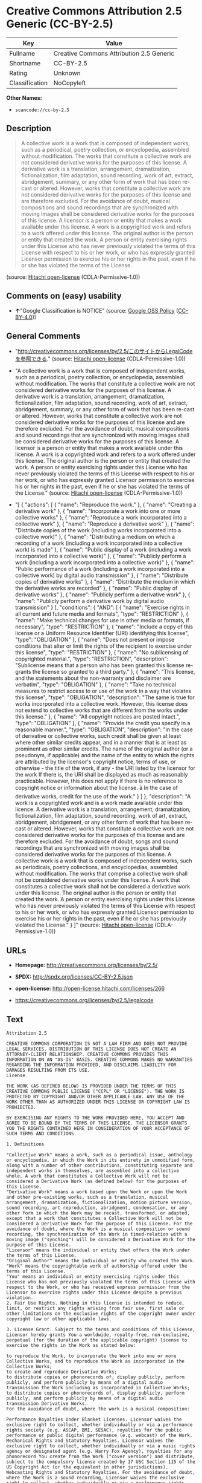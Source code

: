 * Creative Commons Attribution 2.5 Generic (CC-BY-2.5)

| Key              | Value                                      |
|------------------+--------------------------------------------|
| Fullname         | Creative Commons Attribution 2.5 Generic   |
| Shortname        | CC-BY-2.5                                  |
| Rating           | Unknown                                    |
| Classification   | NoCopyleft                                 |

*Other Names:*

- =scancode://cc-by-2.5=

** Description

#+BEGIN_QUOTE
  A collective work is a work that is composed of independent works,
  such as a periodical, poetry collection, or encyclopedia, assembled
  without modification. The works that constitute a collective work are
  not considered derivative works for the purposes of this license. A
  derivative work is a translation, arrangement, dramatization,
  fictionalization, film adaptation, sound recording, work of art,
  extract, abridgement, summary, or any other form of work that has been
  re-cast or altered. However, works that constitute a collective work
  are not considered derivative works for the purposes of this license
  and are therefore excluded. For the avoidance of doubt, musical
  compositions and sound recordings that are synchronized with moving
  images shall be considered derivative works for the purposes of this
  license. A licensor is a person or entity that makes a work available
  under this license. A work is a copyrighted work and refers to a work
  offered under this license. The original author is the person or
  entity that created the work. A person or entity exercising rights
  under this License who has never previously violated the terms of this
  License with respect to his or her work, or who has expressly granted
  Licensor permission to exercise his or her rights in the past, even if
  he or she has violated the terms of the License.
#+END_QUOTE

(source: [[https://github.com/Hitachi/open-license][Hitachi
open-license]] (CDLA-Permissive-1.0))

** Comments on (easy) usability

- *↑*"Google Classification is NOTICE" (source:
  [[https://opensource.google.com/docs/thirdparty/licenses/][Google OSS
  Policy]]
  ([[https://creativecommons.org/licenses/by/4.0/legalcode][CC-BY-4.0]]))

** General Comments

- "http://creativecommons.org/licenses/by/2.5/このサイトからLegalCodeを参照できる."
  (source: [[https://github.com/Hitachi/open-license][Hitachi
  open-license]] (CDLA-Permissive-1.0))

- "A collective work is a work that is composed of independent works,
  such as a periodical, poetry collection, or encyclopedia, assembled
  without modification. The works that constitute a collective work are
  not considered derivative works for the purposes of this license. A
  derivative work is a translation, arrangement, dramatization,
  fictionalization, film adaptation, sound recording, work of art,
  extract, abridgement, summary, or any other form of work that has been
  re-cast or altered. However, works that constitute a collective work
  are not considered derivative works for the purposes of this license
  and are therefore excluded. For the avoidance of doubt, musical
  compositions and sound recordings that are synchronized with moving
  images shall be considered derivative works for the purposes of this
  license. A licensor is a person or entity that makes a work available
  under this license. A work is a copyrighted work and refers to a work
  offered under this license. The original author is the person or
  entity that created the work. A person or entity exercising rights
  under this License who has never previously violated the terms of this
  License with respect to his or her work, or who has expressly granted
  Licensor permission to exercise his or her rights in the past, even if
  he or she has violated the terms of the License." (source:
  [[https://github.com/Hitachi/open-license][Hitachi open-license]]
  (CDLA-Permissive-1.0))

- "[ { "actions": [ { "name": "Reproduce the work." }, { "name":
  "Creating a derivative work" }, { "name": "Incorporate a work into one
  or more collective works" }, { "name": "Reproduce a work incorporated
  into a collective work" }, { "name": "Reproduce a derivative work" },
  { "name": "Distribute copies of the work (including works incorporated
  into a collective work)" }, { "name": "Distributing a medium on which
  a recording of a work (including a work incorporated into a collective
  work) is made" }, { "name": "Public display of a work (including a
  work incorporated into a collective work)" }, { "name": "Publicly
  perform a work (including a work incorporated into a collective work)"
  }, { "name": "Public performance of a work (including a work
  incorporated into a collective work) by digital audio transmission" },
  { "name": "Distribute copies of derivative works" }, { "name":
  "Distribute the medium in which the derivative works are recorded" },
  { "name": "Public display of derivative works" }, { "name": "Publicly
  perform a derivative work" }, { "name": "Publicly perform a derivative
  work by digital audio transmission" } ], "conditions": { "AND": [ {
  "name": "Exercise rights in all current and future media and formats",
  "type": "RESTRICTION" }, { "name": "Make technical changes for use in
  other media or formats, if necessary", "type": "RESTRICTION" }, {
  "name": "Include a copy of this license or a Uniform Resource
  Identifier (URI) identifying this license", "type": "OBLIGATION" }, {
  "name": "Does not present or impose conditions that alter or limit the
  rights of the recipient to exercise under this license", "type":
  "RESTRICTION" }, { "name": "No sublicensing of copyrighted material.",
  "type": "RESTRICTION", "description": "Sublicense means that a person
  who has been granted this license re-grants the license so granted to
  a third party." }, { "name": "This license, and the statements about
  the non-warranty and disclaimer are verbatim", "type": "OBLIGATION" },
  { "name": "Take no technical measures to restrict access to or use of
  the work in a way that violates this license", "type": "OBLIGATION",
  "description": "The same is true for works incorporated into a
  collective work. However, this license does not extend to collective
  works that are different from the works under this license." }, {
  "name": "All copyright notices are posted intact.", "type":
  "OBLIGATION" }, { "name": "Provide the credit you specify in a
  reasonable manner.", "type": "OBLIGATION", "description": "In the case
  of derivative or collective works, such credit shall be given at least
  where other similar credits appear, and in a manner that is at least
  as prominent as other similar credits. The name of the original author
  (or a pseudonym, if applicable) and the name of the entity to which
  the rights are attributed by the licensor's copyright notice, terms of
  use, or otherwise - the title of the work, if any - the URI listed by
  the licensor for the work If there is, the URI shall be displayed as
  much as reasonably practicable. However, this does not apply if there
  is no reference to copyright notice or information about the license.
  â In the case of derivative works, credit for the use of the work."
  } ] }, "description": "A work is a copyrighted work and is a work made
  available under this licence. A derivative work is a translation,
  arrangement, dramatization, fictionalization, film adaptation, sound
  recording, work of art, extract, abridgement, abridgement, or any
  other form of work that has been re-cast or altered. However, works
  that constitute a collective work are not considered derivative works
  for the purposes of this license and are therefore excluded. For the
  avoidance of doubt, songs and sound recordings that are synchronized
  with moving images shall be considered derivative works for the
  purposes of this license. A collective work is a work that is composed
  of independent works, such as periodicals, poetry collections, and
  encyclopedias, assembled without modification. The works that comprise
  a collective work shall not be considered derivative works under this
  license. A work that constitutes a collective work shall not be
  considered a derivative work under this license. The original author
  is the person or entity that created the work. A person or entity
  exercising rights under this License who has never previously violated
  the terms of this License with respect to his or her work, or who has
  expressly granted Licensor permission to exercise his or her rights in
  the past, even if he or she has previously violated the License." } ]"
  (source: [[https://github.com/Hitachi/open-license][Hitachi
  open-license]] (CDLA-Permissive-1.0))

** URLs

- *Homepage:* http://creativecommons.org/licenses/by/2.5/

- *SPDX:* http://spdx.org/licenses/CC-BY-2.5.json

- *open-license:* http://open-license.hitachi.com/licenses/266

- https://creativecommons.org/licenses/by/2.5/legalcode

** Text

#+BEGIN_EXAMPLE
  Attribution 2.5

  CREATIVE COMMONS CORPORATION IS NOT A LAW FIRM AND DOES NOT PROVIDE LEGAL SERVICES. DISTRIBUTION OF THIS LICENSE DOES NOT CREATE AN ATTORNEY-CLIENT RELATIONSHIP. CREATIVE COMMONS PROVIDES THIS INFORMATION ON AN "AS-IS" BASIS. CREATIVE COMMONS MAKES NO WARRANTIES REGARDING THE INFORMATION PROVIDED, AND DISCLAIMS LIABILITY FOR DAMAGES RESULTING FROM ITS USE.
  License

  THE WORK (AS DEFINED BELOW) IS PROVIDED UNDER THE TERMS OF THIS CREATIVE COMMONS PUBLIC LICENSE ("CCPL" OR "LICENSE"). THE WORK IS PROTECTED BY COPYRIGHT AND/OR OTHER APPLICABLE LAW. ANY USE OF THE WORK OTHER THAN AS AUTHORIZED UNDER THIS LICENSE OR COPYRIGHT LAW IS PROHIBITED.

  BY EXERCISING ANY RIGHTS TO THE WORK PROVIDED HERE, YOU ACCEPT AND AGREE TO BE BOUND BY THE TERMS OF THIS LICENSE. THE LICENSOR GRANTS YOU THE RIGHTS CONTAINED HERE IN CONSIDERATION OF YOUR ACCEPTANCE OF SUCH TERMS AND CONDITIONS.

  1. Definitions

  "Collective Work" means a work, such as a periodical issue, anthology or encyclopedia, in which the Work in its entirety in unmodified form, along with a number of other contributions, constituting separate and independent works in themselves, are assembled into a collective whole. A work that constitutes a Collective Work will not be considered a Derivative Work (as defined below) for the purposes of this License.
  "Derivative Work" means a work based upon the Work or upon the Work and other pre-existing works, such as a translation, musical arrangement, dramatization, fictionalization, motion picture version, sound recording, art reproduction, abridgment, condensation, or any other form in which the Work may be recast, transformed, or adapted, except that a work that constitutes a Collective Work will not be considered a Derivative Work for the purpose of this License. For the avoidance of doubt, where the Work is a musical composition or sound recording, the synchronization of the Work in timed-relation with a moving image ("synching") will be considered a Derivative Work for the purpose of this License.
  "Licensor" means the individual or entity that offers the Work under the terms of this License.
  "Original Author" means the individual or entity who created the Work.
  "Work" means the copyrightable work of authorship offered under the terms of this License.
  "You" means an individual or entity exercising rights under this License who has not previously violated the terms of this License with respect to the Work, or who has received express permission from the Licensor to exercise rights under this License despite a previous violation.
  2. Fair Use Rights. Nothing in this license is intended to reduce, limit, or restrict any rights arising from fair use, first sale or other limitations on the exclusive rights of the copyright owner under copyright law or other applicable laws.

  3. License Grant. Subject to the terms and conditions of this License, Licensor hereby grants You a worldwide, royalty-free, non-exclusive, perpetual (for the duration of the applicable copyright) license to exercise the rights in the Work as stated below:

  to reproduce the Work, to incorporate the Work into one or more Collective Works, and to reproduce the Work as incorporated in the Collective Works;
  to create and reproduce Derivative Works;
  to distribute copies or phonorecords of, display publicly, perform publicly, and perform publicly by means of a digital audio transmission the Work including as incorporated in Collective Works;
  to distribute copies or phonorecords of, display publicly, perform publicly, and perform publicly by means of a digital audio transmission Derivative Works.
  For the avoidance of doubt, where the work is a musical composition:

  Performance Royalties Under Blanket Licenses. Licensor waives the exclusive right to collect, whether individually or via a performance rights society (e.g. ASCAP, BMI, SESAC), royalties for the public performance or public digital performance (e.g. webcast) of the Work.
  Mechanical Rights and Statutory Royalties. Licensor waives the exclusive right to collect, whether individually or via a music rights agency or designated agent (e.g. Harry Fox Agency), royalties for any phonorecord You create from the Work ("cover version") and distribute, subject to the compulsory license created by 17 USC Section 115 of the US Copyright Act (or the equivalent in other jurisdictions).
  Webcasting Rights and Statutory Royalties. For the avoidance of doubt, where the Work is a sound recording, Licensor waives the exclusive right to collect, whether individually or via a performance-rights society (e.g. SoundExchange), royalties for the public digital performance (e.g. webcast) of the Work, subject to the compulsory license created by 17 USC Section 114 of the US Copyright Act (or the equivalent in other jurisdictions).
  The above rights may be exercised in all media and formats whether now known or hereafter devised. The above rights include the right to make such modifications as are technically necessary to exercise the rights in other media and formats. All rights not expressly granted by Licensor are hereby reserved.

  4. Restrictions.The license granted in Section 3 above is expressly made subject to and limited by the following restrictions:

  You may distribute, publicly display, publicly perform, or publicly digitally perform the Work only under the terms of this License, and You must include a copy of, or the Uniform Resource Identifier for, this License with every copy or phonorecord of the Work You distribute, publicly display, publicly perform, or publicly digitally perform. You may not offer or impose any terms on the Work that alter or restrict the terms of this License or the recipients' exercise of the rights granted hereunder. You may not sublicense the Work. You must keep intact all notices that refer to this License and to the disclaimer of warranties. You may not distribute, publicly display, publicly perform, or publicly digitally perform the Work with any technological measures that control access or use of the Work in a manner inconsistent with the terms of this License Agreement. The above applies to the Work as incorporated in a Collective Work, but this does not require the Collective Work apart from the Work itself to be made subject to the terms of this License. If You create a Collective Work, upon notice from any Licensor You must, to the extent practicable, remove from the Collective Work any credit as required by clause 4(b), as requested. If You create a Derivative Work, upon notice from any Licensor You must, to the extent practicable, remove from the Derivative Work any credit as required by clause 4(b), as requested.
  If you distribute, publicly display, publicly perform, or publicly digitally perform the Work or any Derivative Works or Collective Works, You must keep intact all copyright notices for the Work and provide, reasonable to the medium or means You are utilizing: (i) the name of the Original Author (or pseudonym, if applicable) if supplied, and/or (ii) if the Original Author and/or Licensor designate another party or parties (e.g. a sponsor institute, publishing entity, journal) for attribution in Licensor's copyright notice, terms of service or by other reasonable means, the name of such party or parties; the title of the Work if supplied; to the extent reasonably practicable, the Uniform Resource Identifier, if any, that Licensor specifies to be associated with the Work, unless such URI does not refer to the copyright notice or licensing information for the Work; and in the case of a Derivative Work, a credit identifying the use of the Work in the Derivative Work (e.g., "French translation of the Work by Original Author," or "Screenplay based on original Work by Original Author"). Such credit may be implemented in any reasonable manner; provided, however, that in the case of a Derivative Work or Collective Work, at a minimum such credit will appear where any other comparable authorship credit appears and in a manner at least as prominent as such other comparable authorship credit.
  5. Representations, Warranties and Disclaimer

  UNLESS OTHERWISE MUTUALLY AGREED TO BY THE PARTIES IN WRITING, LICENSOR OFFERS THE WORK AS-IS AND MAKES NO REPRESENTATIONS OR WARRANTIES OF ANY KIND CONCERNING THE WORK, EXPRESS, IMPLIED, STATUTORY OR OTHERWISE, INCLUDING, WITHOUT LIMITATION, WARRANTIES OF TITLE, MERCHANTIBILITY, FITNESS FOR A PARTICULAR PURPOSE, NONINFRINGEMENT, OR THE ABSENCE OF LATENT OR OTHER DEFECTS, ACCURACY, OR THE PRESENCE OF ABSENCE OF ERRORS, WHETHER OR NOT DISCOVERABLE. SOME JURISDICTIONS DO NOT ALLOW THE EXCLUSION OF IMPLIED WARRANTIES, SO SUCH EXCLUSION MAY NOT APPLY TO YOU.

  6. Limitation on Liability. EXCEPT TO THE EXTENT REQUIRED BY APPLICABLE LAW, IN NO EVENT WILL LICENSOR BE LIABLE TO YOU ON ANY LEGAL THEORY FOR ANY SPECIAL, INCIDENTAL, CONSEQUENTIAL, PUNITIVE OR EXEMPLARY DAMAGES ARISING OUT OF THIS LICENSE OR THE USE OF THE WORK, EVEN IF LICENSOR HAS BEEN ADVISED OF THE POSSIBILITY OF SUCH DAMAGES.

  7. Termination

  This License and the rights granted hereunder will terminate automatically upon any breach by You of the terms of this License. Individuals or entities who have received Derivative Works or Collective Works from You under this License, however, will not have their licenses terminated provided such individuals or entities remain in full compliance with those licenses. Sections 1, 2, 5, 6, 7, and 8 will survive any termination of this License.
  Subject to the above terms and conditions, the license granted here is perpetual (for the duration of the applicable copyright in the Work). Notwithstanding the above, Licensor reserves the right to release the Work under different license terms or to stop distributing the Work at any time; provided, however that any such election will not serve to withdraw this License (or any other license that has been, or is required to be, granted under the terms of this License), and this License will continue in full force and effect unless terminated as stated above.
  8. Miscellaneous

  Each time You distribute or publicly digitally perform the Work or a Collective Work, the Licensor offers to the recipient a license to the Work on the same terms and conditions as the license granted to You under this License.
  Each time You distribute or publicly digitally perform a Derivative Work, Licensor offers to the recipient a license to the original Work on the same terms and conditions as the license granted to You under this License.
  If any provision of this License is invalid or unenforceable under applicable law, it shall not affect the validity or enforceability of the remainder of the terms of this License, and without further action by the parties to this agreement, such provision shall be reformed to the minimum extent necessary to make such provision valid and enforceable.
  No term or provision of this License shall be deemed waived and no breach consented to unless such waiver or consent shall be in writing and signed by the party to be charged with such waiver or consent.
  This License constitutes the entire agreement between the parties with respect to the Work licensed here. There are no understandings, agreements or representations with respect to the Work not specified here. Licensor shall not be bound by any additional provisions that may appear in any communication from You. This License may not be modified without the mutual written agreement of the Licensor and You.
  Creative Commons is not a party to this License, and makes no warranty whatsoever in connection with the Work. Creative Commons will not be liable to You or any party on any legal theory for any damages whatsoever, including without limitation any general, special, incidental or consequential damages arising in connection to this license. Notwithstanding the foregoing two (2) sentences, if Creative Commons has expressly identified itself as the Licensor hereunder, it shall have all rights and obligations of Licensor.

  Except for the limited purpose of indicating to the public that the Work is licensed under the CCPL, neither party will use the trademark "Creative Commons" or any related trademark or logo of Creative Commons without the prior written consent of Creative Commons. Any permitted use will be in compliance with Creative Commons' then-current trademark usage guidelines, as may be published on its website or otherwise made available upon request from time to time.

  Creative Commons may be contacted at http://creativecommons.org/.
#+END_EXAMPLE

--------------

** Raw Data

*** Facts

- LicenseName

- [[https://spdx.org/licenses/CC-BY-2.5.html][SPDX]] (all data [in this
  repository] is generated)

- [[https://github.com/nexB/scancode-toolkit/blob/develop/src/licensedcode/data/licenses/cc-by-2.5.yml][Scancode]]
  (CC0-1.0)

- [[https://opensource.google.com/docs/thirdparty/licenses/][Google OSS
  Policy]]
  ([[https://creativecommons.org/licenses/by/4.0/legalcode][CC-BY-4.0]])

- [[https://github.com/Hitachi/open-license][Hitachi open-license]]
  (CDLA-Permissive-1.0)

*** Raw JSON

#+BEGIN_EXAMPLE
  {
      "__impliedNames": [
          "CC-BY-2.5",
          "Creative Commons Attribution 2.5 Generic",
          "scancode://cc-by-2.5"
      ],
      "__impliedId": "CC-BY-2.5",
      "__impliedComments": [
          [
              "Hitachi open-license",
              [
                  "http://creativecommons.org/licenses/by/2.5/ãã®ãµã¤ãããLegalCodeãåç§ã§ãã.",
                  "A collective work is a work that is composed of independent works, such as a periodical, poetry collection, or encyclopedia, assembled without modification. The works that constitute a collective work are not considered derivative works for the purposes of this license. A derivative work is a translation, arrangement, dramatization, fictionalization, film adaptation, sound recording, work of art, extract, abridgement, summary, or any other form of work that has been re-cast or altered. However, works that constitute a collective work are not considered derivative works for the purposes of this license and are therefore excluded. For the avoidance of doubt, musical compositions and sound recordings that are synchronized with moving images shall be considered derivative works for the purposes of this license. A licensor is a person or entity that makes a work available under this license. A work is a copyrighted work and refers to a work offered under this license. The original author is the person or entity that created the work. A person or entity exercising rights under this License who has never previously violated the terms of this License with respect to his or her work, or who has expressly granted Licensor permission to exercise his or her rights in the past, even if he or she has violated the terms of the License.",
                  "[\n    {\n        \"actions\": [\n            {\n                \"name\": \"Reproduce the work.\"\n            },\n            {\n                \"name\": \"Creating a derivative work\"\n            },\n            {\n                \"name\": \"Incorporate a work into one or more collective works\"\n            },\n            {\n                \"name\": \"Reproduce a work incorporated into a collective work\"\n            },\n            {\n                \"name\": \"Reproduce a derivative work\"\n            },\n            {\n                \"name\": \"Distribute copies of the work (including works incorporated into a collective work)\"\n            },\n            {\n                \"name\": \"Distributing a medium on which a recording of a work (including a work incorporated into a collective work) is made\"\n            },\n            {\n                \"name\": \"Public display of a work (including a work incorporated into a collective work)\"\n            },\n            {\n                \"name\": \"Publicly perform a work (including a work incorporated into a collective work)\"\n            },\n            {\n                \"name\": \"Public performance of a work (including a work incorporated into a collective work) by digital audio transmission\"\n            },\n            {\n                \"name\": \"Distribute copies of derivative works\"\n            },\n            {\n                \"name\": \"Distribute the medium in which the derivative works are recorded\"\n            },\n            {\n                \"name\": \"Public display of derivative works\"\n            },\n            {\n                \"name\": \"Publicly perform a derivative work\"\n            },\n            {\n                \"name\": \"Publicly perform a derivative work by digital audio transmission\"\n            }\n        ],\n        \"conditions\": {\n            \"AND\": [\n                {\n                    \"name\": \"Exercise rights in all current and future media and formats\",\n                    \"type\": \"RESTRICTION\"\n                },\n                {\n                    \"name\": \"Make technical changes for use in other media or formats, if necessary\",\n                    \"type\": \"RESTRICTION\"\n                },\n                {\n                    \"name\": \"Include a copy of this license or a Uniform Resource Identifier (URI) identifying this license\",\n                    \"type\": \"OBLIGATION\"\n                },\n                {\n                    \"name\": \"Does not present or impose conditions that alter or limit the rights of the recipient to exercise under this license\",\n                    \"type\": \"RESTRICTION\"\n                },\n                {\n                    \"name\": \"No sublicensing of copyrighted material.\",\n                    \"type\": \"RESTRICTION\",\n                    \"description\": \"Sublicense means that a person who has been granted this license re-grants the license so granted to a third party.\"\n                },\n                {\n                    \"name\": \"This license, and the statements about the non-warranty and disclaimer are verbatim\",\n                    \"type\": \"OBLIGATION\"\n                },\n                {\n                    \"name\": \"Take no technical measures to restrict access to or use of the work in a way that violates this license\",\n                    \"type\": \"OBLIGATION\",\n                    \"description\": \"The same is true for works incorporated into a collective work. However, this license does not extend to collective works that are different from the works under this license.\"\n                },\n                {\n                    \"name\": \"All copyright notices are posted intact.\",\n                    \"type\": \"OBLIGATION\"\n                },\n                {\n                    \"name\": \"Provide the credit you specify in a reasonable manner.\",\n                    \"type\": \"OBLIGATION\",\n                    \"description\": \"In the case of derivative or collective works, such credit shall be given at least where other similar credits appear, and in a manner that is at least as prominent as other similar credits. The name of the original author (or a pseudonym, if applicable) and the name of the entity to which the rights are attributed by the licensor's copyright notice, terms of use, or otherwise - the title of the work, if any - the URI listed by the licensor for the work If there is, the URI shall be displayed as much as reasonably practicable. However, this does not apply if there is no reference to copyright notice or information about the license. Ã¢ÂÂ In the case of derivative works, credit for the use of the work.\"\n                }\n            ]\n        },\n        \"description\": \"A work is a copyrighted work and is a work made available under this licence. A derivative work is a translation, arrangement, dramatization, fictionalization, film adaptation, sound recording, work of art, extract, abridgement, abridgement, or any other form of work that has been re-cast or altered. However, works that constitute a collective work are not considered derivative works for the purposes of this license and are therefore excluded. For the avoidance of doubt, songs and sound recordings that are synchronized with moving images shall be considered derivative works for the purposes of this license. A collective work is a work that is composed of independent works, such as periodicals, poetry collections, and encyclopedias, assembled without modification. The works that comprise a collective work shall not be considered derivative works under this license. A work that constitutes a collective work shall not be considered a derivative work under this license. The original author is the person or entity that created the work. A person or entity exercising rights under this License who has never previously violated the terms of this License with respect to his or her work, or who has expressly granted Licensor permission to exercise his or her rights in the past, even if he or she has previously violated the License.\"\n    }\n]"
              ]
          ]
      ],
      "facts": {
          "LicenseName": {
              "implications": {
                  "__impliedNames": [
                      "CC-BY-2.5"
                  ],
                  "__impliedId": "CC-BY-2.5"
              },
              "shortname": "CC-BY-2.5",
              "otherNames": []
          },
          "SPDX": {
              "isSPDXLicenseDeprecated": false,
              "spdxFullName": "Creative Commons Attribution 2.5 Generic",
              "spdxDetailsURL": "http://spdx.org/licenses/CC-BY-2.5.json",
              "_sourceURL": "https://spdx.org/licenses/CC-BY-2.5.html",
              "spdxLicIsOSIApproved": false,
              "spdxSeeAlso": [
                  "https://creativecommons.org/licenses/by/2.5/legalcode"
              ],
              "_implications": {
                  "__impliedNames": [
                      "CC-BY-2.5",
                      "Creative Commons Attribution 2.5 Generic"
                  ],
                  "__impliedId": "CC-BY-2.5",
                  "__isOsiApproved": false,
                  "__impliedURLs": [
                      [
                          "SPDX",
                          "http://spdx.org/licenses/CC-BY-2.5.json"
                      ],
                      [
                          null,
                          "https://creativecommons.org/licenses/by/2.5/legalcode"
                      ]
                  ]
              },
              "spdxLicenseId": "CC-BY-2.5"
          },
          "Scancode": {
              "otherUrls": [
                  "https://creativecommons.org/licenses/by/2.5/legalcode"
              ],
              "homepageUrl": "http://creativecommons.org/licenses/by/2.5/",
              "shortName": "CC-BY-2.5",
              "textUrls": null,
              "text": "Attribution 2.5\n\nCREATIVE COMMONS CORPORATION IS NOT A LAW FIRM AND DOES NOT PROVIDE LEGAL SERVICES. DISTRIBUTION OF THIS LICENSE DOES NOT CREATE AN ATTORNEY-CLIENT RELATIONSHIP. CREATIVE COMMONS PROVIDES THIS INFORMATION ON AN \"AS-IS\" BASIS. CREATIVE COMMONS MAKES NO WARRANTIES REGARDING THE INFORMATION PROVIDED, AND DISCLAIMS LIABILITY FOR DAMAGES RESULTING FROM ITS USE.\nLicense\n\nTHE WORK (AS DEFINED BELOW) IS PROVIDED UNDER THE TERMS OF THIS CREATIVE COMMONS PUBLIC LICENSE (\"CCPL\" OR \"LICENSE\"). THE WORK IS PROTECTED BY COPYRIGHT AND/OR OTHER APPLICABLE LAW. ANY USE OF THE WORK OTHER THAN AS AUTHORIZED UNDER THIS LICENSE OR COPYRIGHT LAW IS PROHIBITED.\n\nBY EXERCISING ANY RIGHTS TO THE WORK PROVIDED HERE, YOU ACCEPT AND AGREE TO BE BOUND BY THE TERMS OF THIS LICENSE. THE LICENSOR GRANTS YOU THE RIGHTS CONTAINED HERE IN CONSIDERATION OF YOUR ACCEPTANCE OF SUCH TERMS AND CONDITIONS.\n\n1. Definitions\n\n\"Collective Work\" means a work, such as a periodical issue, anthology or encyclopedia, in which the Work in its entirety in unmodified form, along with a number of other contributions, constituting separate and independent works in themselves, are assembled into a collective whole. A work that constitutes a Collective Work will not be considered a Derivative Work (as defined below) for the purposes of this License.\n\"Derivative Work\" means a work based upon the Work or upon the Work and other pre-existing works, such as a translation, musical arrangement, dramatization, fictionalization, motion picture version, sound recording, art reproduction, abridgment, condensation, or any other form in which the Work may be recast, transformed, or adapted, except that a work that constitutes a Collective Work will not be considered a Derivative Work for the purpose of this License. For the avoidance of doubt, where the Work is a musical composition or sound recording, the synchronization of the Work in timed-relation with a moving image (\"synching\") will be considered a Derivative Work for the purpose of this License.\n\"Licensor\" means the individual or entity that offers the Work under the terms of this License.\n\"Original Author\" means the individual or entity who created the Work.\n\"Work\" means the copyrightable work of authorship offered under the terms of this License.\n\"You\" means an individual or entity exercising rights under this License who has not previously violated the terms of this License with respect to the Work, or who has received express permission from the Licensor to exercise rights under this License despite a previous violation.\n2. Fair Use Rights. Nothing in this license is intended to reduce, limit, or restrict any rights arising from fair use, first sale or other limitations on the exclusive rights of the copyright owner under copyright law or other applicable laws.\n\n3. License Grant. Subject to the terms and conditions of this License, Licensor hereby grants You a worldwide, royalty-free, non-exclusive, perpetual (for the duration of the applicable copyright) license to exercise the rights in the Work as stated below:\n\nto reproduce the Work, to incorporate the Work into one or more Collective Works, and to reproduce the Work as incorporated in the Collective Works;\nto create and reproduce Derivative Works;\nto distribute copies or phonorecords of, display publicly, perform publicly, and perform publicly by means of a digital audio transmission the Work including as incorporated in Collective Works;\nto distribute copies or phonorecords of, display publicly, perform publicly, and perform publicly by means of a digital audio transmission Derivative Works.\nFor the avoidance of doubt, where the work is a musical composition:\n\nPerformance Royalties Under Blanket Licenses. Licensor waives the exclusive right to collect, whether individually or via a performance rights society (e.g. ASCAP, BMI, SESAC), royalties for the public performance or public digital performance (e.g. webcast) of the Work.\nMechanical Rights and Statutory Royalties. Licensor waives the exclusive right to collect, whether individually or via a music rights agency or designated agent (e.g. Harry Fox Agency), royalties for any phonorecord You create from the Work (\"cover version\") and distribute, subject to the compulsory license created by 17 USC Section 115 of the US Copyright Act (or the equivalent in other jurisdictions).\nWebcasting Rights and Statutory Royalties. For the avoidance of doubt, where the Work is a sound recording, Licensor waives the exclusive right to collect, whether individually or via a performance-rights society (e.g. SoundExchange), royalties for the public digital performance (e.g. webcast) of the Work, subject to the compulsory license created by 17 USC Section 114 of the US Copyright Act (or the equivalent in other jurisdictions).\nThe above rights may be exercised in all media and formats whether now known or hereafter devised. The above rights include the right to make such modifications as are technically necessary to exercise the rights in other media and formats. All rights not expressly granted by Licensor are hereby reserved.\n\n4. Restrictions.The license granted in Section 3 above is expressly made subject to and limited by the following restrictions:\n\nYou may distribute, publicly display, publicly perform, or publicly digitally perform the Work only under the terms of this License, and You must include a copy of, or the Uniform Resource Identifier for, this License with every copy or phonorecord of the Work You distribute, publicly display, publicly perform, or publicly digitally perform. You may not offer or impose any terms on the Work that alter or restrict the terms of this License or the recipients' exercise of the rights granted hereunder. You may not sublicense the Work. You must keep intact all notices that refer to this License and to the disclaimer of warranties. You may not distribute, publicly display, publicly perform, or publicly digitally perform the Work with any technological measures that control access or use of the Work in a manner inconsistent with the terms of this License Agreement. The above applies to the Work as incorporated in a Collective Work, but this does not require the Collective Work apart from the Work itself to be made subject to the terms of this License. If You create a Collective Work, upon notice from any Licensor You must, to the extent practicable, remove from the Collective Work any credit as required by clause 4(b), as requested. If You create a Derivative Work, upon notice from any Licensor You must, to the extent practicable, remove from the Derivative Work any credit as required by clause 4(b), as requested.\nIf you distribute, publicly display, publicly perform, or publicly digitally perform the Work or any Derivative Works or Collective Works, You must keep intact all copyright notices for the Work and provide, reasonable to the medium or means You are utilizing: (i) the name of the Original Author (or pseudonym, if applicable) if supplied, and/or (ii) if the Original Author and/or Licensor designate another party or parties (e.g. a sponsor institute, publishing entity, journal) for attribution in Licensor's copyright notice, terms of service or by other reasonable means, the name of such party or parties; the title of the Work if supplied; to the extent reasonably practicable, the Uniform Resource Identifier, if any, that Licensor specifies to be associated with the Work, unless such URI does not refer to the copyright notice or licensing information for the Work; and in the case of a Derivative Work, a credit identifying the use of the Work in the Derivative Work (e.g., \"French translation of the Work by Original Author,\" or \"Screenplay based on original Work by Original Author\"). Such credit may be implemented in any reasonable manner; provided, however, that in the case of a Derivative Work or Collective Work, at a minimum such credit will appear where any other comparable authorship credit appears and in a manner at least as prominent as such other comparable authorship credit.\n5. Representations, Warranties and Disclaimer\n\nUNLESS OTHERWISE MUTUALLY AGREED TO BY THE PARTIES IN WRITING, LICENSOR OFFERS THE WORK AS-IS AND MAKES NO REPRESENTATIONS OR WARRANTIES OF ANY KIND CONCERNING THE WORK, EXPRESS, IMPLIED, STATUTORY OR OTHERWISE, INCLUDING, WITHOUT LIMITATION, WARRANTIES OF TITLE, MERCHANTIBILITY, FITNESS FOR A PARTICULAR PURPOSE, NONINFRINGEMENT, OR THE ABSENCE OF LATENT OR OTHER DEFECTS, ACCURACY, OR THE PRESENCE OF ABSENCE OF ERRORS, WHETHER OR NOT DISCOVERABLE. SOME JURISDICTIONS DO NOT ALLOW THE EXCLUSION OF IMPLIED WARRANTIES, SO SUCH EXCLUSION MAY NOT APPLY TO YOU.\n\n6. Limitation on Liability. EXCEPT TO THE EXTENT REQUIRED BY APPLICABLE LAW, IN NO EVENT WILL LICENSOR BE LIABLE TO YOU ON ANY LEGAL THEORY FOR ANY SPECIAL, INCIDENTAL, CONSEQUENTIAL, PUNITIVE OR EXEMPLARY DAMAGES ARISING OUT OF THIS LICENSE OR THE USE OF THE WORK, EVEN IF LICENSOR HAS BEEN ADVISED OF THE POSSIBILITY OF SUCH DAMAGES.\n\n7. Termination\n\nThis License and the rights granted hereunder will terminate automatically upon any breach by You of the terms of this License. Individuals or entities who have received Derivative Works or Collective Works from You under this License, however, will not have their licenses terminated provided such individuals or entities remain in full compliance with those licenses. Sections 1, 2, 5, 6, 7, and 8 will survive any termination of this License.\nSubject to the above terms and conditions, the license granted here is perpetual (for the duration of the applicable copyright in the Work). Notwithstanding the above, Licensor reserves the right to release the Work under different license terms or to stop distributing the Work at any time; provided, however that any such election will not serve to withdraw this License (or any other license that has been, or is required to be, granted under the terms of this License), and this License will continue in full force and effect unless terminated as stated above.\n8. Miscellaneous\n\nEach time You distribute or publicly digitally perform the Work or a Collective Work, the Licensor offers to the recipient a license to the Work on the same terms and conditions as the license granted to You under this License.\nEach time You distribute or publicly digitally perform a Derivative Work, Licensor offers to the recipient a license to the original Work on the same terms and conditions as the license granted to You under this License.\nIf any provision of this License is invalid or unenforceable under applicable law, it shall not affect the validity or enforceability of the remainder of the terms of this License, and without further action by the parties to this agreement, such provision shall be reformed to the minimum extent necessary to make such provision valid and enforceable.\nNo term or provision of this License shall be deemed waived and no breach consented to unless such waiver or consent shall be in writing and signed by the party to be charged with such waiver or consent.\nThis License constitutes the entire agreement between the parties with respect to the Work licensed here. There are no understandings, agreements or representations with respect to the Work not specified here. Licensor shall not be bound by any additional provisions that may appear in any communication from You. This License may not be modified without the mutual written agreement of the Licensor and You.\nCreative Commons is not a party to this License, and makes no warranty whatsoever in connection with the Work. Creative Commons will not be liable to You or any party on any legal theory for any damages whatsoever, including without limitation any general, special, incidental or consequential damages arising in connection to this license. Notwithstanding the foregoing two (2) sentences, if Creative Commons has expressly identified itself as the Licensor hereunder, it shall have all rights and obligations of Licensor.\n\nExcept for the limited purpose of indicating to the public that the Work is licensed under the CCPL, neither party will use the trademark \"Creative Commons\" or any related trademark or logo of Creative Commons without the prior written consent of Creative Commons. Any permitted use will be in compliance with Creative Commons' then-current trademark usage guidelines, as may be published on its website or otherwise made available upon request from time to time.\n\nCreative Commons may be contacted at http://creativecommons.org/.",
              "category": "Permissive",
              "osiUrl": null,
              "owner": "Creative Commons",
              "_sourceURL": "https://github.com/nexB/scancode-toolkit/blob/develop/src/licensedcode/data/licenses/cc-by-2.5.yml",
              "key": "cc-by-2.5",
              "name": "Creative Commons Attribution License 2.5",
              "spdxId": "CC-BY-2.5",
              "notes": null,
              "_implications": {
                  "__impliedNames": [
                      "scancode://cc-by-2.5",
                      "CC-BY-2.5",
                      "CC-BY-2.5"
                  ],
                  "__impliedId": "CC-BY-2.5",
                  "__impliedCopyleft": [
                      [
                          "Scancode",
                          "NoCopyleft"
                      ]
                  ],
                  "__calculatedCopyleft": "NoCopyleft",
                  "__impliedText": "Attribution 2.5\n\nCREATIVE COMMONS CORPORATION IS NOT A LAW FIRM AND DOES NOT PROVIDE LEGAL SERVICES. DISTRIBUTION OF THIS LICENSE DOES NOT CREATE AN ATTORNEY-CLIENT RELATIONSHIP. CREATIVE COMMONS PROVIDES THIS INFORMATION ON AN \"AS-IS\" BASIS. CREATIVE COMMONS MAKES NO WARRANTIES REGARDING THE INFORMATION PROVIDED, AND DISCLAIMS LIABILITY FOR DAMAGES RESULTING FROM ITS USE.\nLicense\n\nTHE WORK (AS DEFINED BELOW) IS PROVIDED UNDER THE TERMS OF THIS CREATIVE COMMONS PUBLIC LICENSE (\"CCPL\" OR \"LICENSE\"). THE WORK IS PROTECTED BY COPYRIGHT AND/OR OTHER APPLICABLE LAW. ANY USE OF THE WORK OTHER THAN AS AUTHORIZED UNDER THIS LICENSE OR COPYRIGHT LAW IS PROHIBITED.\n\nBY EXERCISING ANY RIGHTS TO THE WORK PROVIDED HERE, YOU ACCEPT AND AGREE TO BE BOUND BY THE TERMS OF THIS LICENSE. THE LICENSOR GRANTS YOU THE RIGHTS CONTAINED HERE IN CONSIDERATION OF YOUR ACCEPTANCE OF SUCH TERMS AND CONDITIONS.\n\n1. Definitions\n\n\"Collective Work\" means a work, such as a periodical issue, anthology or encyclopedia, in which the Work in its entirety in unmodified form, along with a number of other contributions, constituting separate and independent works in themselves, are assembled into a collective whole. A work that constitutes a Collective Work will not be considered a Derivative Work (as defined below) for the purposes of this License.\n\"Derivative Work\" means a work based upon the Work or upon the Work and other pre-existing works, such as a translation, musical arrangement, dramatization, fictionalization, motion picture version, sound recording, art reproduction, abridgment, condensation, or any other form in which the Work may be recast, transformed, or adapted, except that a work that constitutes a Collective Work will not be considered a Derivative Work for the purpose of this License. For the avoidance of doubt, where the Work is a musical composition or sound recording, the synchronization of the Work in timed-relation with a moving image (\"synching\") will be considered a Derivative Work for the purpose of this License.\n\"Licensor\" means the individual or entity that offers the Work under the terms of this License.\n\"Original Author\" means the individual or entity who created the Work.\n\"Work\" means the copyrightable work of authorship offered under the terms of this License.\n\"You\" means an individual or entity exercising rights under this License who has not previously violated the terms of this License with respect to the Work, or who has received express permission from the Licensor to exercise rights under this License despite a previous violation.\n2. Fair Use Rights. Nothing in this license is intended to reduce, limit, or restrict any rights arising from fair use, first sale or other limitations on the exclusive rights of the copyright owner under copyright law or other applicable laws.\n\n3. License Grant. Subject to the terms and conditions of this License, Licensor hereby grants You a worldwide, royalty-free, non-exclusive, perpetual (for the duration of the applicable copyright) license to exercise the rights in the Work as stated below:\n\nto reproduce the Work, to incorporate the Work into one or more Collective Works, and to reproduce the Work as incorporated in the Collective Works;\nto create and reproduce Derivative Works;\nto distribute copies or phonorecords of, display publicly, perform publicly, and perform publicly by means of a digital audio transmission the Work including as incorporated in Collective Works;\nto distribute copies or phonorecords of, display publicly, perform publicly, and perform publicly by means of a digital audio transmission Derivative Works.\nFor the avoidance of doubt, where the work is a musical composition:\n\nPerformance Royalties Under Blanket Licenses. Licensor waives the exclusive right to collect, whether individually or via a performance rights society (e.g. ASCAP, BMI, SESAC), royalties for the public performance or public digital performance (e.g. webcast) of the Work.\nMechanical Rights and Statutory Royalties. Licensor waives the exclusive right to collect, whether individually or via a music rights agency or designated agent (e.g. Harry Fox Agency), royalties for any phonorecord You create from the Work (\"cover version\") and distribute, subject to the compulsory license created by 17 USC Section 115 of the US Copyright Act (or the equivalent in other jurisdictions).\nWebcasting Rights and Statutory Royalties. For the avoidance of doubt, where the Work is a sound recording, Licensor waives the exclusive right to collect, whether individually or via a performance-rights society (e.g. SoundExchange), royalties for the public digital performance (e.g. webcast) of the Work, subject to the compulsory license created by 17 USC Section 114 of the US Copyright Act (or the equivalent in other jurisdictions).\nThe above rights may be exercised in all media and formats whether now known or hereafter devised. The above rights include the right to make such modifications as are technically necessary to exercise the rights in other media and formats. All rights not expressly granted by Licensor are hereby reserved.\n\n4. Restrictions.The license granted in Section 3 above is expressly made subject to and limited by the following restrictions:\n\nYou may distribute, publicly display, publicly perform, or publicly digitally perform the Work only under the terms of this License, and You must include a copy of, or the Uniform Resource Identifier for, this License with every copy or phonorecord of the Work You distribute, publicly display, publicly perform, or publicly digitally perform. You may not offer or impose any terms on the Work that alter or restrict the terms of this License or the recipients' exercise of the rights granted hereunder. You may not sublicense the Work. You must keep intact all notices that refer to this License and to the disclaimer of warranties. You may not distribute, publicly display, publicly perform, or publicly digitally perform the Work with any technological measures that control access or use of the Work in a manner inconsistent with the terms of this License Agreement. The above applies to the Work as incorporated in a Collective Work, but this does not require the Collective Work apart from the Work itself to be made subject to the terms of this License. If You create a Collective Work, upon notice from any Licensor You must, to the extent practicable, remove from the Collective Work any credit as required by clause 4(b), as requested. If You create a Derivative Work, upon notice from any Licensor You must, to the extent practicable, remove from the Derivative Work any credit as required by clause 4(b), as requested.\nIf you distribute, publicly display, publicly perform, or publicly digitally perform the Work or any Derivative Works or Collective Works, You must keep intact all copyright notices for the Work and provide, reasonable to the medium or means You are utilizing: (i) the name of the Original Author (or pseudonym, if applicable) if supplied, and/or (ii) if the Original Author and/or Licensor designate another party or parties (e.g. a sponsor institute, publishing entity, journal) for attribution in Licensor's copyright notice, terms of service or by other reasonable means, the name of such party or parties; the title of the Work if supplied; to the extent reasonably practicable, the Uniform Resource Identifier, if any, that Licensor specifies to be associated with the Work, unless such URI does not refer to the copyright notice or licensing information for the Work; and in the case of a Derivative Work, a credit identifying the use of the Work in the Derivative Work (e.g., \"French translation of the Work by Original Author,\" or \"Screenplay based on original Work by Original Author\"). Such credit may be implemented in any reasonable manner; provided, however, that in the case of a Derivative Work or Collective Work, at a minimum such credit will appear where any other comparable authorship credit appears and in a manner at least as prominent as such other comparable authorship credit.\n5. Representations, Warranties and Disclaimer\n\nUNLESS OTHERWISE MUTUALLY AGREED TO BY THE PARTIES IN WRITING, LICENSOR OFFERS THE WORK AS-IS AND MAKES NO REPRESENTATIONS OR WARRANTIES OF ANY KIND CONCERNING THE WORK, EXPRESS, IMPLIED, STATUTORY OR OTHERWISE, INCLUDING, WITHOUT LIMITATION, WARRANTIES OF TITLE, MERCHANTIBILITY, FITNESS FOR A PARTICULAR PURPOSE, NONINFRINGEMENT, OR THE ABSENCE OF LATENT OR OTHER DEFECTS, ACCURACY, OR THE PRESENCE OF ABSENCE OF ERRORS, WHETHER OR NOT DISCOVERABLE. SOME JURISDICTIONS DO NOT ALLOW THE EXCLUSION OF IMPLIED WARRANTIES, SO SUCH EXCLUSION MAY NOT APPLY TO YOU.\n\n6. Limitation on Liability. EXCEPT TO THE EXTENT REQUIRED BY APPLICABLE LAW, IN NO EVENT WILL LICENSOR BE LIABLE TO YOU ON ANY LEGAL THEORY FOR ANY SPECIAL, INCIDENTAL, CONSEQUENTIAL, PUNITIVE OR EXEMPLARY DAMAGES ARISING OUT OF THIS LICENSE OR THE USE OF THE WORK, EVEN IF LICENSOR HAS BEEN ADVISED OF THE POSSIBILITY OF SUCH DAMAGES.\n\n7. Termination\n\nThis License and the rights granted hereunder will terminate automatically upon any breach by You of the terms of this License. Individuals or entities who have received Derivative Works or Collective Works from You under this License, however, will not have their licenses terminated provided such individuals or entities remain in full compliance with those licenses. Sections 1, 2, 5, 6, 7, and 8 will survive any termination of this License.\nSubject to the above terms and conditions, the license granted here is perpetual (for the duration of the applicable copyright in the Work). Notwithstanding the above, Licensor reserves the right to release the Work under different license terms or to stop distributing the Work at any time; provided, however that any such election will not serve to withdraw this License (or any other license that has been, or is required to be, granted under the terms of this License), and this License will continue in full force and effect unless terminated as stated above.\n8. Miscellaneous\n\nEach time You distribute or publicly digitally perform the Work or a Collective Work, the Licensor offers to the recipient a license to the Work on the same terms and conditions as the license granted to You under this License.\nEach time You distribute or publicly digitally perform a Derivative Work, Licensor offers to the recipient a license to the original Work on the same terms and conditions as the license granted to You under this License.\nIf any provision of this License is invalid or unenforceable under applicable law, it shall not affect the validity or enforceability of the remainder of the terms of this License, and without further action by the parties to this agreement, such provision shall be reformed to the minimum extent necessary to make such provision valid and enforceable.\nNo term or provision of this License shall be deemed waived and no breach consented to unless such waiver or consent shall be in writing and signed by the party to be charged with such waiver or consent.\nThis License constitutes the entire agreement between the parties with respect to the Work licensed here. There are no understandings, agreements or representations with respect to the Work not specified here. Licensor shall not be bound by any additional provisions that may appear in any communication from You. This License may not be modified without the mutual written agreement of the Licensor and You.\nCreative Commons is not a party to this License, and makes no warranty whatsoever in connection with the Work. Creative Commons will not be liable to You or any party on any legal theory for any damages whatsoever, including without limitation any general, special, incidental or consequential damages arising in connection to this license. Notwithstanding the foregoing two (2) sentences, if Creative Commons has expressly identified itself as the Licensor hereunder, it shall have all rights and obligations of Licensor.\n\nExcept for the limited purpose of indicating to the public that the Work is licensed under the CCPL, neither party will use the trademark \"Creative Commons\" or any related trademark or logo of Creative Commons without the prior written consent of Creative Commons. Any permitted use will be in compliance with Creative Commons' then-current trademark usage guidelines, as may be published on its website or otherwise made available upon request from time to time.\n\nCreative Commons may be contacted at http://creativecommons.org/.",
                  "__impliedURLs": [
                      [
                          "Homepage",
                          "http://creativecommons.org/licenses/by/2.5/"
                      ],
                      [
                          null,
                          "https://creativecommons.org/licenses/by/2.5/legalcode"
                      ]
                  ]
              }
          },
          "Hitachi open-license": {
              "summary": "http://creativecommons.org/licenses/by/2.5/ãã®ãµã¤ãããLegalCodeãåç§ã§ãã.",
              "notices": [
                  {
                      "content": "No rights arising from fair use, exhaustion of rights, or restrictions by copyright law or the exclusive rights of the copyright holder under applicable law will be diminished or limited by this license."
                  },
                  {
                      "content": "No waiver of any of the provisions of this license, in whole or in part, or acceptance of any breach thereof may be made unless it is in writing and signed by the party responsible for pursuing such waiver or acceptance."
                  },
                  {
                      "content": "The invalidity or unenforceability of any provision of such license under applicable law shall not affect the validity or enforceability of any other part of such license. Without further action by the parties in this regard, the provision shall be amended to the minimum extent necessary to make it valid and enforceable."
                  },
                  {
                      "content": "This license will continue for the duration of the applicable copyright for as long as you comply with this license. Notwithstanding the foregoing, the Licensor reserves the right to release the Work under a different license or to discontinue distribution of the Work. The exercise of such right by the Licensor shall not terminate the rights granted by this License."
                  },
                  {
                      "content": "Any violation of this license shall automatically terminate all rights under this license. However, the obligations of the offending party under this license and the license to the person or entity receiving the derivative or collective work distributed by the offending party shall remain in force."
                  },
                  {
                      "content": "Under no legal theory shall Licensor be liable for any special, incidental, consequential, or punitive damages arising out of this license or use of the Works, even if Licensor has been advised of the possibility of such damages, unless otherwise ordered by applicable law. It shall not pursue responsibility."
                  },
                  {
                      "content": "the work is provided by licensor \"as-is\" and without warranty of any kind, whether express, implied, statutory or otherwise, unless otherwise agreed to in writing. the warranties herein include, but are not limited to, warranties of title, commercial availability, fitness for a particular purpose, and non-infringement, for any cause whatsoever, regardless of the cause of the damage caused.",
                      "description": "There is no guarantee."
                  },
                  {
                      "content": "If requested by the Licensor, the author or other credit required by this license will be removed from the collective or derivative works to the extent feasible."
                  },
                  {
                      "content": "All rights not expressly granted by the Licensor are reserved."
                  },
                  {
                      "content": "If the work is a sound recording, the licensor waives the right to collect royalties for digitizing and publicly performing the work pursuant to a license under Section 114 of the U.S. Copyright Act (or its equivalent in other jurisdictions)."
                  },
                  {
                      "content": "If the work is a musical composition, the licensor waives the right to collect royalties on the public performance of the work, or on the public performance of the work in digital form, as in a webcast. Licensor also waives the right to collect royalties for the media and distribution of sound recordings (so-called cover versions) made from the work pursuant to a license under Section 115 of the Copyright Act (or its equivalent in other jurisdictions)."
                  },
                  {
                      "content": "This license is the final and exclusive agreement with respect to the Work and there is no other agreement. This license may not be modified without mutual written agreement between Licensor and the Licensee."
                  }
              ],
              "_sourceURL": "http://open-license.hitachi.com/licenses/266",
              "content": "Creative Commons Legal Code\r\nAttribution 2.5 Generic\r\n\r\nCREATIVE COMMONS CORPORATION IS NOT A LAW FIRM AND DOES NOT PROVIDE LEGAL SERVICES. DISTRIBUTION OF THIS LICENSE DOES NOT CREATE AN ATTORNEY-CLIENT RELATIONSHIP. CREATIVE COMMONS PROVIDES THIS INFORMATION ON AN \"AS-IS\" BASIS. CREATIVE COMMONS MAKES NO WARRANTIES REGARDING THE INFORMATION PROVIDED, AND DISCLAIMS LIABILITY FOR DAMAGES RESULTING FROM ITS USE.\r\n\r\n\r\nLicense\r\n\r\nTHE WORK (AS DEFINED BELOW) IS PROVIDED UNDER THE TERMS OF THIS CREATIVE COMMONS PUBLIC LICENSE (\"CCPL\" OR \"LICENSE\"). THE WORK IS PROTECTED BY COPYRIGHT AND/OR OTHER APPLICABLE LAW. ANY USE OF THE WORK OTHER THAN AS AUTHORIZED UNDER THIS LICENSE OR COPYRIGHT LAW IS PROHIBITED. \r\n\r\nBY EXERCISING ANY RIGHTS TO THE WORK PROVIDED HERE, YOU ACCEPT AND AGREE TO BE BOUND BY THE TERMS OF THIS LICENSE. THE LICENSOR GRANTS YOU THE RIGHTS CONTAINED HERE IN CONSIDERATION OF YOUR ACCEPTANCE OF SUCH TERMS AND CONDITIONS. \r\n\r\n1. Definitions \r\n\r\n    a.\"Collective Work\" means a work, such as a periodical issue, anthology or encyclopedia, \r\n    in which the Work in its entirety in unmodified form, along with a number of other \r\n    contributions, constituting separate and independent works in themselves, are assembled \r\n    into a collective whole. A work that constitutes a Collective Work will not be considered \r\n    a Derivative Work (as defined below) for the purposes of this License. \r\n\r\n    b.\"Derivative Work\" means a work based upon the Work or upon the Work and other pre-existing \r\n    works, such as a translation, musical arrangement, dramatization, fictionalization, motion \r\n    picture version, sound recording, art reproduction, abridgment, condensation, or any other \r\n    form in which the Work may be recast, transformed, or adapted, except that a work that \r\n    constitutes a Collective Work will not be considered a Derivative Work for the purpose of \r\n    this License. For the avoidance of doubt, where the Work is a musical composition or \r\n    sound recording, the synchronization of the Work in timed-relation with a moving \r\n    image (\"synching\") will be considered a Derivative Work for the purpose of this License.\r\n\r\n    c.\"Licensor\" means the individual or entity that offers the Work under the terms of this \r\n    License. \r\n\r\n    d.\"Original Author\" means the individual or entity who created the Work.\r\n\r\n    e.\"Work\" means the copyrightable work of authorship offered under the terms of this License. \r\n\r\n    f.\"You\" means an individual or entity exercising rights under this License who has not \r\n    previously violated the terms of this License with respect to the Work, or who has received \r\n    express permission from the Licensor to exercise rights under this License despite a \r\n    previous violation. \r\n\r\n2. Fair Use Rights. \r\n\r\nNothing in this license is intended to reduce, limit, or restrict any rights arising from fair use, first sale or other limitations on the exclusive rights of the copyright owner under copyright law or other applicable laws. \r\n\r\n3. License Grant. \r\n\r\nSubject to the terms and conditions of this License, Licensor hereby grants You a worldwide, royalty-free, non-exclusive, perpetual (for the duration of the applicable copyright) license to exercise the rights in the Work as stated below: \r\n\r\n    a.to reproduce the Work, to incorporate the Work into one or more Collective Works, and \r\n    to reproduce the Work as incorporated in the Collective Works; \r\n\r\n    b.to create and reproduce Derivative Works; \r\n\r\n    c.to distribute copies or phonorecords of, display publicly, perform publicly, and \r\n    perform publicly by means of a digital audio transmission the Work including as \r\n    incorporated in Collective Works; \r\n\r\n    d.to distribute copies or phonorecords of, display publicly, perform publicly, and \r\n    perform publicly by means of a digital audio transmission Derivative Works. \r\n\r\n    e.For the avoidance of doubt, where the work is a musical composition:\r\n\r\n        i.Performance Royalties Under Blanket Licenses. Licensor waives the exclusive right \r\n        to collect, whether individually or via a performance rights society (e.g. ASCAP, BMI, \r\n        SESAC), royalties for the public performance or public digital performance \r\n        (e.g. webcast) of the Work.\r\n\r\n        ii.Mechanical Rights and Statutory Royalties. Licensor waives the exclusive right to \r\n        collect, whether individually or via a music rights agency or designated agent \r\n        (e.g. Harry Fox Agency), royalties for any phonorecord You create from the Work \r\n        (\"cover version\") and distribute, subject to the compulsory license created by 17 USC \r\n        Section 115 of the US Copyright Act (or the equivalent in other jurisdictions).\r\n\r\n    f.Webcasting Rights and Statutory Royalties. For the avoidance of doubt, where the Work is \r\n    a sound recording, Licensor waives the exclusive right to collect, whether \r\n    individually or via a performance-rights society (e.g. SoundExchange), royalties \r\n    for the public digital performance (e.g. webcast) of the Work, subject to the compulsory \r\n    license created by 17 USC Section 114 of the US Copyright Act (or the equivalent in other \r\n    jurisdictions).\r\n    The above rights may be exercised in all media and formats whether now known or \r\n    hereafter devised. The above rights include the right to make such modifications as are \r\n    technically necessary to exercise the rights in other media and formats. All rights not \r\n    expressly granted by Licensor are hereby reserved.\r\n\r\n4. Restrictions.\r\n\r\nThe license granted in Section 3 above is expressly made subject to and limited by the following restrictions: \r\n\r\n    a.You may distribute, publicly display, publicly perform, or publicly digitally perform \r\n    the Work only under the terms of this License, and You must include a copy of, or \r\n    the Uniform Resource Identifier for, this License with every copy or phonorecord of the Work \r\n    You distribute, publicly display, publicly perform, or publicly digitally perform. You may \r\n    not offer or impose any terms on the Work that alter or restrict the terms of this License \r\n    or the recipients' exercise of the rights granted hereunder. You may not sublicense the Work. \r\n    You must keep intact all notices that refer to this License and to the disclaimer of \r\n    warranties. You may not distribute, publicly display, publicly perform, or publicly \r\n    digitally perform the Work with any technological measures that control access or use of \r\n    the Work in a manner inconsistent with the terms of this License Agreement. The above applies \r\n    to the Work as incorporated in a Collective Work, but this does not require the Collective \r\n    Work apart from the Work itself to be made subject to the terms of this License. If You \r\n    create a Collective Work, upon notice from any Licensor You must, to the extent practicable, \r\n    remove from the Collective Work any credit as required by clause 4(b), as requested. If You \r\n    create a Derivative Work, upon notice from any Licensor You must, to the extent practicable, \r\n    remove from the Derivative Work any credit as required by clause 4(b), as requested. \r\n\r\n    b.If you distribute, publicly display, publicly perform, or publicly digitally perform \r\n    the Work or any Derivative Works or Collective Works, You must keep intact all copyright \r\n    notices for the Work and provide, reasonable to the medium or means You are utilizing: \r\n    (i) the name of the Original Author (or pseudonym, if applicable) if supplied, and/or (ii) \r\n    if the Original Author and/or Licensor designate another party or parties (e.g. a sponsor \r\n    institute, publishing entity, journal) for attribution in Licensor's copyright \r\n    notice, terms of service or by other reasonable means, the name of such party or parties; \r\n    the title of the Work if supplied; to the extent reasonably practicable, the Uniform \r\n    Resource Identifier, if any, that Licensor specifies to be associated with the Work, \r\n    unless such URI does not refer to the copyright notice or licensing information for \r\n    the Work; and in the case of a Derivative Work, a credit identifying the use of \r\n    the Work in the Derivative Work (e.g., \"French translation of the Work by Original Author,\r\n    \" or \"Screenplay based on original Work by Original Author\"). Such credit may be \r\n    implemented in any reasonable manner; provided, however, that in the case of a Derivative \r\n    Work or Collective Work, at a minimum such credit will appear where any other comparable \r\n    authorship credit appears and in a manner at least as prominent as such other comparable \r\n    authorship credit. \r\n\r\n5. Representations, Warranties and Disclaimer\r\n\r\nUNLESS OTHERWISE MUTUALLY AGREED TO BY THE PARTIES IN WRITING, LICENSOR OFFERS THE WORK AS-IS AND MAKES NO REPRESENTATIONS OR WARRANTIES OF ANY KIND CONCERNING THE WORK, EXPRESS, IMPLIED, STATUTORY OR OTHERWISE, INCLUDING, WITHOUT LIMITATION, WARRANTIES OF TITLE, MERCHANTIBILITY, FITNESS FOR A PARTICULAR PURPOSE, NONINFRINGEMENT, OR THE ABSENCE OF LATENT OR OTHER DEFECTS, ACCURACY, OR THE PRESENCE OF ABSENCE OF ERRORS, WHETHER OR NOT DISCOVERABLE. SOME JURISDICTIONS DO NOT ALLOW THE EXCLUSION OF IMPLIED WARRANTIES, SO SUCH EXCLUSION MAY NOT APPLY TO YOU.\r\n\r\n6. Limitation on Liability. \r\n\r\nEXCEPT TO THE EXTENT REQUIRED BY APPLICABLE LAW, IN NO EVENT WILL LICENSOR BE LIABLE TO YOU ON ANY LEGAL THEORY FOR ANY SPECIAL, INCIDENTAL, CONSEQUENTIAL, PUNITIVE OR EXEMPLARY DAMAGES ARISING OUT OF THIS LICENSE OR THE USE OF THE WORK, EVEN IF LICENSOR HAS BEEN ADVISED OF THE POSSIBILITY OF SUCH DAMAGES. \r\n\r\n7. Termination \r\n\r\n    a.This License and the rights granted hereunder will terminate automatically upon any \r\n    breach by You of the terms of this License. Individuals or entities who have received \r\n    Derivative Works or Collective Works from You under this License, however, will not have \r\n    their licenses terminated provided such individuals or entities remain in full compliance \r\n    with those licenses. Sections 1, 2, 5, 6, 7, and 8 will survive any termination of this \r\n    License. \r\n\r\n    b.Subject to the above terms and conditions, the license granted here is perpetual (for \r\n    the duration of the applicable copyright in the Work). \r\n    Notwithstanding the above, Licensor reserves the right to release the Work under different \r\n    license terms or to stop distributing the Work at any time; provided, however that \r\n    any such election will not serve to withdraw this License (or any other license that has \r\n    been, or is required to be, granted under the terms of this License), and this License \r\n    will continue in full force and effect unless terminated as stated above. \r\n\r\n8. Miscellaneous \r\n\r\n    a.Each time You distribute or publicly digitally perform the Work or a Collective Work, \r\n    the Licensor offers to the recipient a license to the Work on the same terms and conditions \r\n    as the license granted to You under this License. \r\n\r\n    b.Each time You distribute or publicly digitally perform a Derivative Work, Licensor \r\n    offers to the recipient a license to the original Work on the same terms and conditions \r\n    as the license granted to You under this License. \r\n\r\n    c.If any provision of this License is invalid or unenforceable under applicable law, \r\n    it shall not affect the validity or enforceability of the remainder of the terms \r\n    of this License, and without further action by the parties to this agreement, such \r\n    provision shall be reformed to the minimum extent necessary to make such provision \r\n    valid and enforceable. \r\n\r\n    d.No term or provision of this License shall be deemed waived and no breach consented to \r\n    unless such waiver or consent shall be in writing and signed by the party to be charged \r\n    with such waiver or consent. \r\n\r\n    e.This License constitutes the entire agreement between the parties with respect to \r\n    the Work licensed here. There are no understandings, agreements or representations with \r\n    respect to the Work not specified here. Licensor shall not be bound by any additional \r\n    provisions that may appear in any communication from You. This License may not be \r\n    modified without the mutual written agreement of the Licensor and You. \r\n\r\n\r\nCreative Commons Notice\r\n\r\nCreative Commons is not a party to this License, and makes no warranty whatsoever in connection with the Work. Creative Commons will not be liable to You or any party on any legal theory for any damages whatsoever, including without limitation any general, special, incidental or consequential damages arising in connection to this license. Notwithstanding the foregoing two (2) sentences, if Creative Commons has expressly identified itself as the Licensor hereunder, it shall have all rights and obligations of Licensor. \r\n\r\nExcept for the limited purpose of indicating to the public that the Work is licensed under the CCPL, neither party will use the trademark \"Creative Commons\" or any related trademark or logo of Creative Commons without the prior written consent of Creative Commons. Any permitted use will be in compliance with Creative Commons' then-current trademark usage guidelines, as may be published on its website or otherwise made available upon request from time to time.\r\n\r\nCreative Commons may be contacted at http://creativecommons.org/.",
              "name": "Creative Commons Attribution 2.5 Generic",
              "permissions": [
                  {
                      "actions": [
                          {
                              "name": "Reproduce the work."
                          },
                          {
                              "name": "Creating a derivative work"
                          },
                          {
                              "name": "Incorporate a work into one or more collective works"
                          },
                          {
                              "name": "Reproduce a work incorporated into a collective work"
                          },
                          {
                              "name": "Reproduce a derivative work"
                          },
                          {
                              "name": "Distribute copies of the work (including works incorporated into a collective work)"
                          },
                          {
                              "name": "Distributing a medium on which a recording of a work (including a work incorporated into a collective work) is made"
                          },
                          {
                              "name": "Public display of a work (including a work incorporated into a collective work)"
                          },
                          {
                              "name": "Publicly perform a work (including a work incorporated into a collective work)"
                          },
                          {
                              "name": "Public performance of a work (including a work incorporated into a collective work) by digital audio transmission"
                          },
                          {
                              "name": "Distribute copies of derivative works"
                          },
                          {
                              "name": "Distribute the medium in which the derivative works are recorded"
                          },
                          {
                              "name": "Public display of derivative works"
                          },
                          {
                              "name": "Publicly perform a derivative work"
                          },
                          {
                              "name": "Publicly perform a derivative work by digital audio transmission"
                          }
                      ],
                      "conditions": {
                          "AND": [
                              {
                                  "name": "Exercise rights in all current and future media and formats",
                                  "type": "RESTRICTION"
                              },
                              {
                                  "name": "Make technical changes for use in other media or formats, if necessary",
                                  "type": "RESTRICTION"
                              },
                              {
                                  "name": "Include a copy of this license or a Uniform Resource Identifier (URI) identifying this license",
                                  "type": "OBLIGATION"
                              },
                              {
                                  "name": "Does not present or impose conditions that alter or limit the rights of the recipient to exercise under this license",
                                  "type": "RESTRICTION"
                              },
                              {
                                  "name": "No sublicensing of copyrighted material.",
                                  "type": "RESTRICTION",
                                  "description": "Sublicense means that a person who has been granted this license re-grants the license so granted to a third party."
                              },
                              {
                                  "name": "This license, and the statements about the non-warranty and disclaimer are verbatim",
                                  "type": "OBLIGATION"
                              },
                              {
                                  "name": "Take no technical measures to restrict access to or use of the work in a way that violates this license",
                                  "type": "OBLIGATION",
                                  "description": "The same is true for works incorporated into a collective work. However, this license does not extend to collective works that are different from the works under this license."
                              },
                              {
                                  "name": "All copyright notices are posted intact.",
                                  "type": "OBLIGATION"
                              },
                              {
                                  "name": "Provide the credit you specify in a reasonable manner.",
                                  "type": "OBLIGATION",
                                  "description": "In the case of derivative or collective works, such credit shall be given at least where other similar credits appear, and in a manner that is at least as prominent as other similar credits. The name of the original author (or a pseudonym, if applicable) and the name of the entity to which the rights are attributed by the licensor's copyright notice, terms of use, or otherwise - the title of the work, if any - the URI listed by the licensor for the work If there is, the URI shall be displayed as much as reasonably practicable. However, this does not apply if there is no reference to copyright notice or information about the license. â In the case of derivative works, credit for the use of the work."
                              }
                          ]
                      },
                      "description": "A work is a copyrighted work and is a work made available under this licence. A derivative work is a translation, arrangement, dramatization, fictionalization, film adaptation, sound recording, work of art, extract, abridgement, abridgement, or any other form of work that has been re-cast or altered. However, works that constitute a collective work are not considered derivative works for the purposes of this license and are therefore excluded. For the avoidance of doubt, songs and sound recordings that are synchronized with moving images shall be considered derivative works for the purposes of this license. A collective work is a work that is composed of independent works, such as periodicals, poetry collections, and encyclopedias, assembled without modification. The works that comprise a collective work shall not be considered derivative works under this license. A work that constitutes a collective work shall not be considered a derivative work under this license. The original author is the person or entity that created the work. A person or entity exercising rights under this License who has never previously violated the terms of this License with respect to his or her work, or who has expressly granted Licensor permission to exercise his or her rights in the past, even if he or she has previously violated the License."
                  }
              ],
              "_implications": {
                  "__impliedNames": [
                      "Creative Commons Attribution 2.5 Generic"
                  ],
                  "__impliedComments": [
                      [
                          "Hitachi open-license",
                          [
                              "http://creativecommons.org/licenses/by/2.5/ãã®ãµã¤ãããLegalCodeãåç§ã§ãã.",
                              "A collective work is a work that is composed of independent works, such as a periodical, poetry collection, or encyclopedia, assembled without modification. The works that constitute a collective work are not considered derivative works for the purposes of this license. A derivative work is a translation, arrangement, dramatization, fictionalization, film adaptation, sound recording, work of art, extract, abridgement, summary, or any other form of work that has been re-cast or altered. However, works that constitute a collective work are not considered derivative works for the purposes of this license and are therefore excluded. For the avoidance of doubt, musical compositions and sound recordings that are synchronized with moving images shall be considered derivative works for the purposes of this license. A licensor is a person or entity that makes a work available under this license. A work is a copyrighted work and refers to a work offered under this license. The original author is the person or entity that created the work. A person or entity exercising rights under this License who has never previously violated the terms of this License with respect to his or her work, or who has expressly granted Licensor permission to exercise his or her rights in the past, even if he or she has violated the terms of the License.",
                              "[\n    {\n        \"actions\": [\n            {\n                \"name\": \"Reproduce the work.\"\n            },\n            {\n                \"name\": \"Creating a derivative work\"\n            },\n            {\n                \"name\": \"Incorporate a work into one or more collective works\"\n            },\n            {\n                \"name\": \"Reproduce a work incorporated into a collective work\"\n            },\n            {\n                \"name\": \"Reproduce a derivative work\"\n            },\n            {\n                \"name\": \"Distribute copies of the work (including works incorporated into a collective work)\"\n            },\n            {\n                \"name\": \"Distributing a medium on which a recording of a work (including a work incorporated into a collective work) is made\"\n            },\n            {\n                \"name\": \"Public display of a work (including a work incorporated into a collective work)\"\n            },\n            {\n                \"name\": \"Publicly perform a work (including a work incorporated into a collective work)\"\n            },\n            {\n                \"name\": \"Public performance of a work (including a work incorporated into a collective work) by digital audio transmission\"\n            },\n            {\n                \"name\": \"Distribute copies of derivative works\"\n            },\n            {\n                \"name\": \"Distribute the medium in which the derivative works are recorded\"\n            },\n            {\n                \"name\": \"Public display of derivative works\"\n            },\n            {\n                \"name\": \"Publicly perform a derivative work\"\n            },\n            {\n                \"name\": \"Publicly perform a derivative work by digital audio transmission\"\n            }\n        ],\n        \"conditions\": {\n            \"AND\": [\n                {\n                    \"name\": \"Exercise rights in all current and future media and formats\",\n                    \"type\": \"RESTRICTION\"\n                },\n                {\n                    \"name\": \"Make technical changes for use in other media or formats, if necessary\",\n                    \"type\": \"RESTRICTION\"\n                },\n                {\n                    \"name\": \"Include a copy of this license or a Uniform Resource Identifier (URI) identifying this license\",\n                    \"type\": \"OBLIGATION\"\n                },\n                {\n                    \"name\": \"Does not present or impose conditions that alter or limit the rights of the recipient to exercise under this license\",\n                    \"type\": \"RESTRICTION\"\n                },\n                {\n                    \"name\": \"No sublicensing of copyrighted material.\",\n                    \"type\": \"RESTRICTION\",\n                    \"description\": \"Sublicense means that a person who has been granted this license re-grants the license so granted to a third party.\"\n                },\n                {\n                    \"name\": \"This license, and the statements about the non-warranty and disclaimer are verbatim\",\n                    \"type\": \"OBLIGATION\"\n                },\n                {\n                    \"name\": \"Take no technical measures to restrict access to or use of the work in a way that violates this license\",\n                    \"type\": \"OBLIGATION\",\n                    \"description\": \"The same is true for works incorporated into a collective work. However, this license does not extend to collective works that are different from the works under this license.\"\n                },\n                {\n                    \"name\": \"All copyright notices are posted intact.\",\n                    \"type\": \"OBLIGATION\"\n                },\n                {\n                    \"name\": \"Provide the credit you specify in a reasonable manner.\",\n                    \"type\": \"OBLIGATION\",\n                    \"description\": \"In the case of derivative or collective works, such credit shall be given at least where other similar credits appear, and in a manner that is at least as prominent as other similar credits. The name of the original author (or a pseudonym, if applicable) and the name of the entity to which the rights are attributed by the licensor's copyright notice, terms of use, or otherwise - the title of the work, if any - the URI listed by the licensor for the work If there is, the URI shall be displayed as much as reasonably practicable. However, this does not apply if there is no reference to copyright notice or information about the license. Ã¢ÂÂ In the case of derivative works, credit for the use of the work.\"\n                }\n            ]\n        },\n        \"description\": \"A work is a copyrighted work and is a work made available under this licence. A derivative work is a translation, arrangement, dramatization, fictionalization, film adaptation, sound recording, work of art, extract, abridgement, abridgement, or any other form of work that has been re-cast or altered. However, works that constitute a collective work are not considered derivative works for the purposes of this license and are therefore excluded. For the avoidance of doubt, songs and sound recordings that are synchronized with moving images shall be considered derivative works for the purposes of this license. A collective work is a work that is composed of independent works, such as periodicals, poetry collections, and encyclopedias, assembled without modification. The works that comprise a collective work shall not be considered derivative works under this license. A work that constitutes a collective work shall not be considered a derivative work under this license. The original author is the person or entity that created the work. A person or entity exercising rights under this License who has never previously violated the terms of this License with respect to his or her work, or who has expressly granted Licensor permission to exercise his or her rights in the past, even if he or she has previously violated the License.\"\n    }\n]"
                          ]
                      ]
                  ],
                  "__impliedText": "Creative Commons Legal Code\r\nAttribution 2.5 Generic\r\n\r\nCREATIVE COMMONS CORPORATION IS NOT A LAW FIRM AND DOES NOT PROVIDE LEGAL SERVICES. DISTRIBUTION OF THIS LICENSE DOES NOT CREATE AN ATTORNEY-CLIENT RELATIONSHIP. CREATIVE COMMONS PROVIDES THIS INFORMATION ON AN \"AS-IS\" BASIS. CREATIVE COMMONS MAKES NO WARRANTIES REGARDING THE INFORMATION PROVIDED, AND DISCLAIMS LIABILITY FOR DAMAGES RESULTING FROM ITS USE.\r\n\r\n\r\nLicense\r\n\r\nTHE WORK (AS DEFINED BELOW) IS PROVIDED UNDER THE TERMS OF THIS CREATIVE COMMONS PUBLIC LICENSE (\"CCPL\" OR \"LICENSE\"). THE WORK IS PROTECTED BY COPYRIGHT AND/OR OTHER APPLICABLE LAW. ANY USE OF THE WORK OTHER THAN AS AUTHORIZED UNDER THIS LICENSE OR COPYRIGHT LAW IS PROHIBITED. \r\n\r\nBY EXERCISING ANY RIGHTS TO THE WORK PROVIDED HERE, YOU ACCEPT AND AGREE TO BE BOUND BY THE TERMS OF THIS LICENSE. THE LICENSOR GRANTS YOU THE RIGHTS CONTAINED HERE IN CONSIDERATION OF YOUR ACCEPTANCE OF SUCH TERMS AND CONDITIONS. \r\n\r\n1. Definitions \r\n\r\n    a.\"Collective Work\" means a work, such as a periodical issue, anthology or encyclopedia, \r\n    in which the Work in its entirety in unmodified form, along with a number of other \r\n    contributions, constituting separate and independent works in themselves, are assembled \r\n    into a collective whole. A work that constitutes a Collective Work will not be considered \r\n    a Derivative Work (as defined below) for the purposes of this License. \r\n\r\n    b.\"Derivative Work\" means a work based upon the Work or upon the Work and other pre-existing \r\n    works, such as a translation, musical arrangement, dramatization, fictionalization, motion \r\n    picture version, sound recording, art reproduction, abridgment, condensation, or any other \r\n    form in which the Work may be recast, transformed, or adapted, except that a work that \r\n    constitutes a Collective Work will not be considered a Derivative Work for the purpose of \r\n    this License. For the avoidance of doubt, where the Work is a musical composition or \r\n    sound recording, the synchronization of the Work in timed-relation with a moving \r\n    image (\"synching\") will be considered a Derivative Work for the purpose of this License.\r\n\r\n    c.\"Licensor\" means the individual or entity that offers the Work under the terms of this \r\n    License. \r\n\r\n    d.\"Original Author\" means the individual or entity who created the Work.\r\n\r\n    e.\"Work\" means the copyrightable work of authorship offered under the terms of this License. \r\n\r\n    f.\"You\" means an individual or entity exercising rights under this License who has not \r\n    previously violated the terms of this License with respect to the Work, or who has received \r\n    express permission from the Licensor to exercise rights under this License despite a \r\n    previous violation. \r\n\r\n2. Fair Use Rights. \r\n\r\nNothing in this license is intended to reduce, limit, or restrict any rights arising from fair use, first sale or other limitations on the exclusive rights of the copyright owner under copyright law or other applicable laws. \r\n\r\n3. License Grant. \r\n\r\nSubject to the terms and conditions of this License, Licensor hereby grants You a worldwide, royalty-free, non-exclusive, perpetual (for the duration of the applicable copyright) license to exercise the rights in the Work as stated below: \r\n\r\n    a.to reproduce the Work, to incorporate the Work into one or more Collective Works, and \r\n    to reproduce the Work as incorporated in the Collective Works; \r\n\r\n    b.to create and reproduce Derivative Works; \r\n\r\n    c.to distribute copies or phonorecords of, display publicly, perform publicly, and \r\n    perform publicly by means of a digital audio transmission the Work including as \r\n    incorporated in Collective Works; \r\n\r\n    d.to distribute copies or phonorecords of, display publicly, perform publicly, and \r\n    perform publicly by means of a digital audio transmission Derivative Works. \r\n\r\n    e.For the avoidance of doubt, where the work is a musical composition:\r\n\r\n        i.Performance Royalties Under Blanket Licenses. Licensor waives the exclusive right \r\n        to collect, whether individually or via a performance rights society (e.g. ASCAP, BMI, \r\n        SESAC), royalties for the public performance or public digital performance \r\n        (e.g. webcast) of the Work.\r\n\r\n        ii.Mechanical Rights and Statutory Royalties. Licensor waives the exclusive right to \r\n        collect, whether individually or via a music rights agency or designated agent \r\n        (e.g. Harry Fox Agency), royalties for any phonorecord You create from the Work \r\n        (\"cover version\") and distribute, subject to the compulsory license created by 17 USC \r\n        Section 115 of the US Copyright Act (or the equivalent in other jurisdictions).\r\n\r\n    f.Webcasting Rights and Statutory Royalties. For the avoidance of doubt, where the Work is \r\n    a sound recording, Licensor waives the exclusive right to collect, whether \r\n    individually or via a performance-rights society (e.g. SoundExchange), royalties \r\n    for the public digital performance (e.g. webcast) of the Work, subject to the compulsory \r\n    license created by 17 USC Section 114 of the US Copyright Act (or the equivalent in other \r\n    jurisdictions).\r\n    The above rights may be exercised in all media and formats whether now known or \r\n    hereafter devised. The above rights include the right to make such modifications as are \r\n    technically necessary to exercise the rights in other media and formats. All rights not \r\n    expressly granted by Licensor are hereby reserved.\r\n\r\n4. Restrictions.\r\n\r\nThe license granted in Section 3 above is expressly made subject to and limited by the following restrictions: \r\n\r\n    a.You may distribute, publicly display, publicly perform, or publicly digitally perform \r\n    the Work only under the terms of this License, and You must include a copy of, or \r\n    the Uniform Resource Identifier for, this License with every copy or phonorecord of the Work \r\n    You distribute, publicly display, publicly perform, or publicly digitally perform. You may \r\n    not offer or impose any terms on the Work that alter or restrict the terms of this License \r\n    or the recipients' exercise of the rights granted hereunder. You may not sublicense the Work. \r\n    You must keep intact all notices that refer to this License and to the disclaimer of \r\n    warranties. You may not distribute, publicly display, publicly perform, or publicly \r\n    digitally perform the Work with any technological measures that control access or use of \r\n    the Work in a manner inconsistent with the terms of this License Agreement. The above applies \r\n    to the Work as incorporated in a Collective Work, but this does not require the Collective \r\n    Work apart from the Work itself to be made subject to the terms of this License. If You \r\n    create a Collective Work, upon notice from any Licensor You must, to the extent practicable, \r\n    remove from the Collective Work any credit as required by clause 4(b), as requested. If You \r\n    create a Derivative Work, upon notice from any Licensor You must, to the extent practicable, \r\n    remove from the Derivative Work any credit as required by clause 4(b), as requested. \r\n\r\n    b.If you distribute, publicly display, publicly perform, or publicly digitally perform \r\n    the Work or any Derivative Works or Collective Works, You must keep intact all copyright \r\n    notices for the Work and provide, reasonable to the medium or means You are utilizing: \r\n    (i) the name of the Original Author (or pseudonym, if applicable) if supplied, and/or (ii) \r\n    if the Original Author and/or Licensor designate another party or parties (e.g. a sponsor \r\n    institute, publishing entity, journal) for attribution in Licensor's copyright \r\n    notice, terms of service or by other reasonable means, the name of such party or parties; \r\n    the title of the Work if supplied; to the extent reasonably practicable, the Uniform \r\n    Resource Identifier, if any, that Licensor specifies to be associated with the Work, \r\n    unless such URI does not refer to the copyright notice or licensing information for \r\n    the Work; and in the case of a Derivative Work, a credit identifying the use of \r\n    the Work in the Derivative Work (e.g., \"French translation of the Work by Original Author,\r\n    \" or \"Screenplay based on original Work by Original Author\"). Such credit may be \r\n    implemented in any reasonable manner; provided, however, that in the case of a Derivative \r\n    Work or Collective Work, at a minimum such credit will appear where any other comparable \r\n    authorship credit appears and in a manner at least as prominent as such other comparable \r\n    authorship credit. \r\n\r\n5. Representations, Warranties and Disclaimer\r\n\r\nUNLESS OTHERWISE MUTUALLY AGREED TO BY THE PARTIES IN WRITING, LICENSOR OFFERS THE WORK AS-IS AND MAKES NO REPRESENTATIONS OR WARRANTIES OF ANY KIND CONCERNING THE WORK, EXPRESS, IMPLIED, STATUTORY OR OTHERWISE, INCLUDING, WITHOUT LIMITATION, WARRANTIES OF TITLE, MERCHANTIBILITY, FITNESS FOR A PARTICULAR PURPOSE, NONINFRINGEMENT, OR THE ABSENCE OF LATENT OR OTHER DEFECTS, ACCURACY, OR THE PRESENCE OF ABSENCE OF ERRORS, WHETHER OR NOT DISCOVERABLE. SOME JURISDICTIONS DO NOT ALLOW THE EXCLUSION OF IMPLIED WARRANTIES, SO SUCH EXCLUSION MAY NOT APPLY TO YOU.\r\n\r\n6. Limitation on Liability. \r\n\r\nEXCEPT TO THE EXTENT REQUIRED BY APPLICABLE LAW, IN NO EVENT WILL LICENSOR BE LIABLE TO YOU ON ANY LEGAL THEORY FOR ANY SPECIAL, INCIDENTAL, CONSEQUENTIAL, PUNITIVE OR EXEMPLARY DAMAGES ARISING OUT OF THIS LICENSE OR THE USE OF THE WORK, EVEN IF LICENSOR HAS BEEN ADVISED OF THE POSSIBILITY OF SUCH DAMAGES. \r\n\r\n7. Termination \r\n\r\n    a.This License and the rights granted hereunder will terminate automatically upon any \r\n    breach by You of the terms of this License. Individuals or entities who have received \r\n    Derivative Works or Collective Works from You under this License, however, will not have \r\n    their licenses terminated provided such individuals or entities remain in full compliance \r\n    with those licenses. Sections 1, 2, 5, 6, 7, and 8 will survive any termination of this \r\n    License. \r\n\r\n    b.Subject to the above terms and conditions, the license granted here is perpetual (for \r\n    the duration of the applicable copyright in the Work). \r\n    Notwithstanding the above, Licensor reserves the right to release the Work under different \r\n    license terms or to stop distributing the Work at any time; provided, however that \r\n    any such election will not serve to withdraw this License (or any other license that has \r\n    been, or is required to be, granted under the terms of this License), and this License \r\n    will continue in full force and effect unless terminated as stated above. \r\n\r\n8. Miscellaneous \r\n\r\n    a.Each time You distribute or publicly digitally perform the Work or a Collective Work, \r\n    the Licensor offers to the recipient a license to the Work on the same terms and conditions \r\n    as the license granted to You under this License. \r\n\r\n    b.Each time You distribute or publicly digitally perform a Derivative Work, Licensor \r\n    offers to the recipient a license to the original Work on the same terms and conditions \r\n    as the license granted to You under this License. \r\n\r\n    c.If any provision of this License is invalid or unenforceable under applicable law, \r\n    it shall not affect the validity or enforceability of the remainder of the terms \r\n    of this License, and without further action by the parties to this agreement, such \r\n    provision shall be reformed to the minimum extent necessary to make such provision \r\n    valid and enforceable. \r\n\r\n    d.No term or provision of this License shall be deemed waived and no breach consented to \r\n    unless such waiver or consent shall be in writing and signed by the party to be charged \r\n    with such waiver or consent. \r\n\r\n    e.This License constitutes the entire agreement between the parties with respect to \r\n    the Work licensed here. There are no understandings, agreements or representations with \r\n    respect to the Work not specified here. Licensor shall not be bound by any additional \r\n    provisions that may appear in any communication from You. This License may not be \r\n    modified without the mutual written agreement of the Licensor and You. \r\n\r\n\r\nCreative Commons Notice\r\n\r\nCreative Commons is not a party to this License, and makes no warranty whatsoever in connection with the Work. Creative Commons will not be liable to You or any party on any legal theory for any damages whatsoever, including without limitation any general, special, incidental or consequential damages arising in connection to this license. Notwithstanding the foregoing two (2) sentences, if Creative Commons has expressly identified itself as the Licensor hereunder, it shall have all rights and obligations of Licensor. \r\n\r\nExcept for the limited purpose of indicating to the public that the Work is licensed under the CCPL, neither party will use the trademark \"Creative Commons\" or any related trademark or logo of Creative Commons without the prior written consent of Creative Commons. Any permitted use will be in compliance with Creative Commons' then-current trademark usage guidelines, as may be published on its website or otherwise made available upon request from time to time.\r\n\r\nCreative Commons may be contacted at http://creativecommons.org/.",
                  "__impliedURLs": [
                      [
                          "open-license",
                          "http://open-license.hitachi.com/licenses/266"
                      ]
                  ]
              },
              "description": "A collective work is a work that is composed of independent works, such as a periodical, poetry collection, or encyclopedia, assembled without modification. The works that constitute a collective work are not considered derivative works for the purposes of this license. A derivative work is a translation, arrangement, dramatization, fictionalization, film adaptation, sound recording, work of art, extract, abridgement, summary, or any other form of work that has been re-cast or altered. However, works that constitute a collective work are not considered derivative works for the purposes of this license and are therefore excluded. For the avoidance of doubt, musical compositions and sound recordings that are synchronized with moving images shall be considered derivative works for the purposes of this license. A licensor is a person or entity that makes a work available under this license. A work is a copyrighted work and refers to a work offered under this license. The original author is the person or entity that created the work. A person or entity exercising rights under this License who has never previously violated the terms of this License with respect to his or her work, or who has expressly granted Licensor permission to exercise his or her rights in the past, even if he or she has violated the terms of the License."
          },
          "Google OSS Policy": {
              "rating": "NOTICE",
              "_sourceURL": "https://opensource.google.com/docs/thirdparty/licenses/",
              "id": "CC-BY-2.5",
              "_implications": {
                  "__impliedNames": [
                      "CC-BY-2.5"
                  ],
                  "__impliedJudgement": [
                      [
                          "Google OSS Policy",
                          {
                              "tag": "PositiveJudgement",
                              "contents": "Google Classification is NOTICE"
                          }
                      ]
                  ],
                  "__impliedCopyleft": [
                      [
                          "Google OSS Policy",
                          "NoCopyleft"
                      ]
                  ],
                  "__calculatedCopyleft": "NoCopyleft"
              }
          }
      },
      "__impliedJudgement": [
          [
              "Google OSS Policy",
              {
                  "tag": "PositiveJudgement",
                  "contents": "Google Classification is NOTICE"
              }
          ]
      ],
      "__impliedCopyleft": [
          [
              "Google OSS Policy",
              "NoCopyleft"
          ],
          [
              "Scancode",
              "NoCopyleft"
          ]
      ],
      "__calculatedCopyleft": "NoCopyleft",
      "__isOsiApproved": false,
      "__impliedText": "Attribution 2.5\n\nCREATIVE COMMONS CORPORATION IS NOT A LAW FIRM AND DOES NOT PROVIDE LEGAL SERVICES. DISTRIBUTION OF THIS LICENSE DOES NOT CREATE AN ATTORNEY-CLIENT RELATIONSHIP. CREATIVE COMMONS PROVIDES THIS INFORMATION ON AN \"AS-IS\" BASIS. CREATIVE COMMONS MAKES NO WARRANTIES REGARDING THE INFORMATION PROVIDED, AND DISCLAIMS LIABILITY FOR DAMAGES RESULTING FROM ITS USE.\nLicense\n\nTHE WORK (AS DEFINED BELOW) IS PROVIDED UNDER THE TERMS OF THIS CREATIVE COMMONS PUBLIC LICENSE (\"CCPL\" OR \"LICENSE\"). THE WORK IS PROTECTED BY COPYRIGHT AND/OR OTHER APPLICABLE LAW. ANY USE OF THE WORK OTHER THAN AS AUTHORIZED UNDER THIS LICENSE OR COPYRIGHT LAW IS PROHIBITED.\n\nBY EXERCISING ANY RIGHTS TO THE WORK PROVIDED HERE, YOU ACCEPT AND AGREE TO BE BOUND BY THE TERMS OF THIS LICENSE. THE LICENSOR GRANTS YOU THE RIGHTS CONTAINED HERE IN CONSIDERATION OF YOUR ACCEPTANCE OF SUCH TERMS AND CONDITIONS.\n\n1. Definitions\n\n\"Collective Work\" means a work, such as a periodical issue, anthology or encyclopedia, in which the Work in its entirety in unmodified form, along with a number of other contributions, constituting separate and independent works in themselves, are assembled into a collective whole. A work that constitutes a Collective Work will not be considered a Derivative Work (as defined below) for the purposes of this License.\n\"Derivative Work\" means a work based upon the Work or upon the Work and other pre-existing works, such as a translation, musical arrangement, dramatization, fictionalization, motion picture version, sound recording, art reproduction, abridgment, condensation, or any other form in which the Work may be recast, transformed, or adapted, except that a work that constitutes a Collective Work will not be considered a Derivative Work for the purpose of this License. For the avoidance of doubt, where the Work is a musical composition or sound recording, the synchronization of the Work in timed-relation with a moving image (\"synching\") will be considered a Derivative Work for the purpose of this License.\n\"Licensor\" means the individual or entity that offers the Work under the terms of this License.\n\"Original Author\" means the individual or entity who created the Work.\n\"Work\" means the copyrightable work of authorship offered under the terms of this License.\n\"You\" means an individual or entity exercising rights under this License who has not previously violated the terms of this License with respect to the Work, or who has received express permission from the Licensor to exercise rights under this License despite a previous violation.\n2. Fair Use Rights. Nothing in this license is intended to reduce, limit, or restrict any rights arising from fair use, first sale or other limitations on the exclusive rights of the copyright owner under copyright law or other applicable laws.\n\n3. License Grant. Subject to the terms and conditions of this License, Licensor hereby grants You a worldwide, royalty-free, non-exclusive, perpetual (for the duration of the applicable copyright) license to exercise the rights in the Work as stated below:\n\nto reproduce the Work, to incorporate the Work into one or more Collective Works, and to reproduce the Work as incorporated in the Collective Works;\nto create and reproduce Derivative Works;\nto distribute copies or phonorecords of, display publicly, perform publicly, and perform publicly by means of a digital audio transmission the Work including as incorporated in Collective Works;\nto distribute copies or phonorecords of, display publicly, perform publicly, and perform publicly by means of a digital audio transmission Derivative Works.\nFor the avoidance of doubt, where the work is a musical composition:\n\nPerformance Royalties Under Blanket Licenses. Licensor waives the exclusive right to collect, whether individually or via a performance rights society (e.g. ASCAP, BMI, SESAC), royalties for the public performance or public digital performance (e.g. webcast) of the Work.\nMechanical Rights and Statutory Royalties. Licensor waives the exclusive right to collect, whether individually or via a music rights agency or designated agent (e.g. Harry Fox Agency), royalties for any phonorecord You create from the Work (\"cover version\") and distribute, subject to the compulsory license created by 17 USC Section 115 of the US Copyright Act (or the equivalent in other jurisdictions).\nWebcasting Rights and Statutory Royalties. For the avoidance of doubt, where the Work is a sound recording, Licensor waives the exclusive right to collect, whether individually or via a performance-rights society (e.g. SoundExchange), royalties for the public digital performance (e.g. webcast) of the Work, subject to the compulsory license created by 17 USC Section 114 of the US Copyright Act (or the equivalent in other jurisdictions).\nThe above rights may be exercised in all media and formats whether now known or hereafter devised. The above rights include the right to make such modifications as are technically necessary to exercise the rights in other media and formats. All rights not expressly granted by Licensor are hereby reserved.\n\n4. Restrictions.The license granted in Section 3 above is expressly made subject to and limited by the following restrictions:\n\nYou may distribute, publicly display, publicly perform, or publicly digitally perform the Work only under the terms of this License, and You must include a copy of, or the Uniform Resource Identifier for, this License with every copy or phonorecord of the Work You distribute, publicly display, publicly perform, or publicly digitally perform. You may not offer or impose any terms on the Work that alter or restrict the terms of this License or the recipients' exercise of the rights granted hereunder. You may not sublicense the Work. You must keep intact all notices that refer to this License and to the disclaimer of warranties. You may not distribute, publicly display, publicly perform, or publicly digitally perform the Work with any technological measures that control access or use of the Work in a manner inconsistent with the terms of this License Agreement. The above applies to the Work as incorporated in a Collective Work, but this does not require the Collective Work apart from the Work itself to be made subject to the terms of this License. If You create a Collective Work, upon notice from any Licensor You must, to the extent practicable, remove from the Collective Work any credit as required by clause 4(b), as requested. If You create a Derivative Work, upon notice from any Licensor You must, to the extent practicable, remove from the Derivative Work any credit as required by clause 4(b), as requested.\nIf you distribute, publicly display, publicly perform, or publicly digitally perform the Work or any Derivative Works or Collective Works, You must keep intact all copyright notices for the Work and provide, reasonable to the medium or means You are utilizing: (i) the name of the Original Author (or pseudonym, if applicable) if supplied, and/or (ii) if the Original Author and/or Licensor designate another party or parties (e.g. a sponsor institute, publishing entity, journal) for attribution in Licensor's copyright notice, terms of service or by other reasonable means, the name of such party or parties; the title of the Work if supplied; to the extent reasonably practicable, the Uniform Resource Identifier, if any, that Licensor specifies to be associated with the Work, unless such URI does not refer to the copyright notice or licensing information for the Work; and in the case of a Derivative Work, a credit identifying the use of the Work in the Derivative Work (e.g., \"French translation of the Work by Original Author,\" or \"Screenplay based on original Work by Original Author\"). Such credit may be implemented in any reasonable manner; provided, however, that in the case of a Derivative Work or Collective Work, at a minimum such credit will appear where any other comparable authorship credit appears and in a manner at least as prominent as such other comparable authorship credit.\n5. Representations, Warranties and Disclaimer\n\nUNLESS OTHERWISE MUTUALLY AGREED TO BY THE PARTIES IN WRITING, LICENSOR OFFERS THE WORK AS-IS AND MAKES NO REPRESENTATIONS OR WARRANTIES OF ANY KIND CONCERNING THE WORK, EXPRESS, IMPLIED, STATUTORY OR OTHERWISE, INCLUDING, WITHOUT LIMITATION, WARRANTIES OF TITLE, MERCHANTIBILITY, FITNESS FOR A PARTICULAR PURPOSE, NONINFRINGEMENT, OR THE ABSENCE OF LATENT OR OTHER DEFECTS, ACCURACY, OR THE PRESENCE OF ABSENCE OF ERRORS, WHETHER OR NOT DISCOVERABLE. SOME JURISDICTIONS DO NOT ALLOW THE EXCLUSION OF IMPLIED WARRANTIES, SO SUCH EXCLUSION MAY NOT APPLY TO YOU.\n\n6. Limitation on Liability. EXCEPT TO THE EXTENT REQUIRED BY APPLICABLE LAW, IN NO EVENT WILL LICENSOR BE LIABLE TO YOU ON ANY LEGAL THEORY FOR ANY SPECIAL, INCIDENTAL, CONSEQUENTIAL, PUNITIVE OR EXEMPLARY DAMAGES ARISING OUT OF THIS LICENSE OR THE USE OF THE WORK, EVEN IF LICENSOR HAS BEEN ADVISED OF THE POSSIBILITY OF SUCH DAMAGES.\n\n7. Termination\n\nThis License and the rights granted hereunder will terminate automatically upon any breach by You of the terms of this License. Individuals or entities who have received Derivative Works or Collective Works from You under this License, however, will not have their licenses terminated provided such individuals or entities remain in full compliance with those licenses. Sections 1, 2, 5, 6, 7, and 8 will survive any termination of this License.\nSubject to the above terms and conditions, the license granted here is perpetual (for the duration of the applicable copyright in the Work). Notwithstanding the above, Licensor reserves the right to release the Work under different license terms or to stop distributing the Work at any time; provided, however that any such election will not serve to withdraw this License (or any other license that has been, or is required to be, granted under the terms of this License), and this License will continue in full force and effect unless terminated as stated above.\n8. Miscellaneous\n\nEach time You distribute or publicly digitally perform the Work or a Collective Work, the Licensor offers to the recipient a license to the Work on the same terms and conditions as the license granted to You under this License.\nEach time You distribute or publicly digitally perform a Derivative Work, Licensor offers to the recipient a license to the original Work on the same terms and conditions as the license granted to You under this License.\nIf any provision of this License is invalid or unenforceable under applicable law, it shall not affect the validity or enforceability of the remainder of the terms of this License, and without further action by the parties to this agreement, such provision shall be reformed to the minimum extent necessary to make such provision valid and enforceable.\nNo term or provision of this License shall be deemed waived and no breach consented to unless such waiver or consent shall be in writing and signed by the party to be charged with such waiver or consent.\nThis License constitutes the entire agreement between the parties with respect to the Work licensed here. There are no understandings, agreements or representations with respect to the Work not specified here. Licensor shall not be bound by any additional provisions that may appear in any communication from You. This License may not be modified without the mutual written agreement of the Licensor and You.\nCreative Commons is not a party to this License, and makes no warranty whatsoever in connection with the Work. Creative Commons will not be liable to You or any party on any legal theory for any damages whatsoever, including without limitation any general, special, incidental or consequential damages arising in connection to this license. Notwithstanding the foregoing two (2) sentences, if Creative Commons has expressly identified itself as the Licensor hereunder, it shall have all rights and obligations of Licensor.\n\nExcept for the limited purpose of indicating to the public that the Work is licensed under the CCPL, neither party will use the trademark \"Creative Commons\" or any related trademark or logo of Creative Commons without the prior written consent of Creative Commons. Any permitted use will be in compliance with Creative Commons' then-current trademark usage guidelines, as may be published on its website or otherwise made available upon request from time to time.\n\nCreative Commons may be contacted at http://creativecommons.org/.",
      "__impliedURLs": [
          [
              "SPDX",
              "http://spdx.org/licenses/CC-BY-2.5.json"
          ],
          [
              null,
              "https://creativecommons.org/licenses/by/2.5/legalcode"
          ],
          [
              "Homepage",
              "http://creativecommons.org/licenses/by/2.5/"
          ],
          [
              "open-license",
              "http://open-license.hitachi.com/licenses/266"
          ]
      ]
  }
#+END_EXAMPLE

*** Dot Cluster Graph

[[../dot/CC-BY-2.5.svg]]